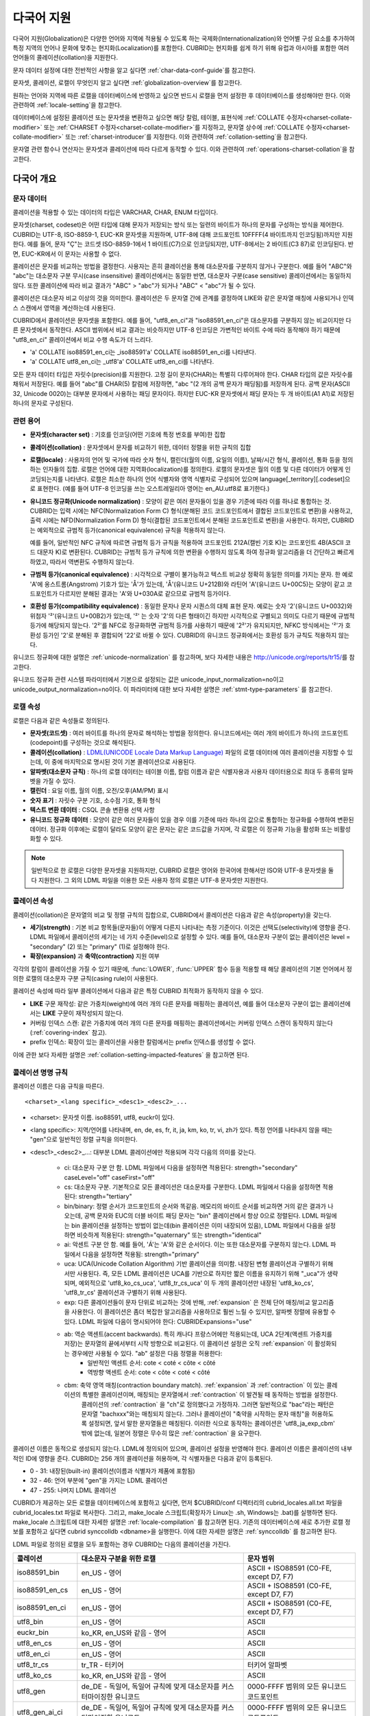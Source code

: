 ***********
다국어 지원
***********

다국어 지원(Globalization)은 다양한 언어와 지역에 적용될 수 있도록 하는 국제화(Internationalization)와 언어별 구성 요소를 추가하여 특정 지역의 언어나 문화에 맞추는 현지화(Localization)를 포함한다. CUBRID는 현지화를 쉽게 하기 위해 유럽과 아시아를 포함한 여러 언어들의 콜레이션(collation)을 지원한다.

문자 데이터 설정에 대한 전반적인 사항을 알고 싶다면 :ref:`char-data-conf-guide`\ 를 참고한다.

문자셋, 콜레이션, 로캘이 무엇인지 알고 싶다면 :ref:`globalization-overview`\ 를 참고한다.

원하는 언어와 지역에 따른 로캘을 데이터베이스에 반영하고 싶으면 반드시 로캘을 먼저 설정한 후 데이터베이스를 생성해야만 한다. 이와 관련하여 :ref:`locale-setting`\ 을 참고한다.

데이터베이스에 설정된 콜레이션 또는 문자셋을 변환하고 싶으면 해당 칼럼, 테이블, 표현식에 :ref:`COLLATE 수정자<charset-collate-modifier>` 또는 :ref:`CHARSET 수정자<charset-collate-modifier>`\ 를 지정하고, 문자열 상수에 :ref:`COLLATE 수정자<charset-collate-modifier>` 또는 :ref:`charset-introducer`\ 를 지정한다. 이와 관련하여 :ref:`collation-setting`\ 을 참고한다.

문자열 관련 함수나 연산자는 문자셋과 콜레이션에 따라 다르게 동작할 수 있다. 이와 관련하여 :ref:`operations-charset-collation`\ 을 참고한다.

.. _globalization-overview:

다국어 개요
===========

문자 데이터
-----------

콜레이션을 적용할 수 있는 데이터의 타입은 VARCHAR, CHAR, ENUM  타입이다. 

문자셋(charset, codeset)은 어떤 타입에 대해 문자가 저장되는 방식 또는 일련의 바이트가 하나의 문자를 구성하는 방식을 제어한다. CUBRID는 UTF-8, ISO-8859-1, EUC-KR 문자셋을 지원하며, UTF-8에 대해 코드포인트 10FFFF(4 바이트까지 인코딩됨)까지만 지원한다. 예를 들어, 문자 "Ç"는 코드셋 ISO-8859-1에서 1 바이트(C7)으로 인코딩되지만, UTF-8에서는 2 바이트(C3 87)로 인코딩된다. 반면, EUC-KR에서 이 문자는 사용할 수 없다.

콜레이션은 문자를 비교하는 방법을 결정한다. 사용자는 흔히 클레이션을 통해 대소문자를 구분하지 않거나 구분한다. 예를 들어 "ABC"와 "abc"는 대소문자 구분 무시(case insensitive) 콜레이션에서는 동일한 반면, 대소문자 구분(case sensitive) 콜레이션에서는 동일하지 않다. 또한 콜레이션에 따라 비교 결과가 "ABC" > "abc"가 되거나 "ABC" < "abc"가 될 수 있다.

콜레이션은 대소문자 비교 이상의 것을 의미한다. 콜레이션은 두 문자열 간에 관계를 결정하여 LIKE와 같은 문자열 매칭에 사용되거나 인덱스 스캔에서 영역을 계산하는데 사용된다.

CUBRID에서 콜레이션은 문자셋을 포함한다. 예를 들어, "utf8_en_ci"과 "iso88591_en_ci"은 대소문자를 구분하지 않는 비교이지만 다른 문자셋에서 동작한다. ASCII 범위에서 비교 결과는 비슷하지만 UTF-8 인코딩은 가변적인 바이트 수에 따라 동작해야 하기 때문에 "utf8_en_ci" 콜레이션에서 비교 수행 속도가 더 느리다. 

* 'a' COLLATE iso88591_en_ci는 _iso88591'a' COLLATE iso88591_en_ci를 나타낸다.
* 'a' COLLATE utf8_en_ci는  _utf8'a' COLLATE utf8_en_ci를 나타낸다.

모든 문자 데이터 타입은 자릿수(precision)를 지원한다. 고정 길이 문자(CHAR)는 특별히 다루어져야 한다. CHAR 타입의 값은 자릿수를 채워서 저장된다. 예를 들어 "abc"를 CHAR(5) 칼럼에 저장하면, "abc "(2 개의 공백 문자가 패딩됨)를 저장하게 된다. 공백 문자(ASCII 32, Unicode 0020)는 대부분 문자에서 사용하는 패딩 문자이다. 하지만 EUC-KR 문자셋에서 패딩 문자는 두 개 바이트(A1 A1)로 저장된 하나의 문자로 구성된다.

관련 용어
---------

*   **문자셋(character set)** : 기호를 인코딩(어떤 기호에 특정 번호를 부여)한 집합

*   **콜레이션(collation)** : 문자셋에서 문자를 비교하기 위한, 데이터 정렬을 위한 규칙의 집합

*   **로캘(locale)** : 사용자의 언어 및 국가에 따라 숫자 형식, 캘린더(월의 이름, 요일의 이름), 날짜/시간 형식, 콜레이션, 통화 등을 정의하는 인자들의 집합. 로캘은 언어에 대한 지역화(localization)를 정의한다. 로캘의 문자셋은 월의 이름 및 다른 데이터가 어떻게 인코딩되는지를 나타낸다. 로캘은 최소한 하나의 언어 식별자와 영역 식별자로 구성되어 있으며 language[_territory][.codeset]으로 표현한다. (예를 들어 UTF-8 인코딩을 쓰는 오스트레일리아 영어는 en_AU.utf8로 표기한다.)

*   **유니코드 정규화(Unicode normalization)** : 모양이 같은 여러 문자들이 있을 경우 기준에 따라 이를 하나로 통합하는 것. CUBRID는 입력 시에는 NFC(Normalization Form C) 형식(분해된 코드 코드포인트에서 결합된 코드포인트로 변환)을 사용하고, 출력 시에는 NFD(Normalization Form D) 형식(결합된 코드포인트에서 분해된 코드포인트로 변환)을 사용한다. 하지만, CUBRID는 예외적으로 규범적 등가(canonical equivalence) 규칙을 적용하지 않는다.

    예를 들어, 일반적인 NFC 규칙에 따르면 규범적 등가 규칙을 적용하여 코드포인트 212A(캘빈 기호 K)는 코드포인트 4B(ASCII 코드 대문자 K)로 변환된다. CUBRID는 규범적 등가 규칙에 의한 변환을 수행하지 않도록 하여 정규화 알고리즘을 더 간단하고 빠르게 하였고, 따라서 역변환도 수행하지 않는다.

*   **규범적 등가(canonical equivalence)** : 시각적으로 구별이 불가능하고 텍스트 비교상 정확히 동일한 의미를 가지는 문자. 한 예로 'A'에 옹스트롬(Angstrom) 기호가 있는 'Å'가 있는데, 'Å'(유니코드 U+212B)와 라틴어 'A'(유니코드 U+00C5)는 모양이 같고 코드포인트가 다르지만 분해된 결과는 'A'와 U+030A로 같으므로 규범적 등가이다.

*   **호환성 등가(compatibility equivalence)** : 동일한 문자나 문자 시퀀스의 대체 표현 문자. 예로는 숫자 '2'(유니코드 U+0032)와 위첨자 '²'(유니코드 U+00B2)가 있는데, '²' 는 숫자 '2'의 다른 형태이긴 하지만 시각적으로 구별되고 의미도 다르기 때문에 규범적 등가에 해당되지 않는다. '2²'를 NFC로 정규화하면 규범적 등가를 사용하기 때문에 '2²'가 유지되지만, NFKC 방식에서는 '²'가 호환성 등가인 '2'로 분해된 후 결합되어 '22'로 바뀔 수 있다. CUBRID의 유니코드 정규화에서는 호환성 등가 규칙도 적용하지 않는다.

유니코드 정규화에 대한 설명은 :ref:`unicode-normalization` 를 참고하며, 보다 자세한 내용은 http://unicode.org/reports/tr15/\를 참고한다.

유니코드 정규화 관련 시스템 파라미터에서 기본으로 설정되는 값은 unicode_input_normalization=no이고 unicode_output_normalization=no이다. 이 파라미터에 대한 보다 자세한 설명은 :ref:`stmt-type-parameters` 를 참고한다.

로캘 속성
---------

로캘은 다음과 같은 속성들로 정의된다.

*   **문자셋(코드셋)** : 여러 바이트를 하나의 문자로 해석하는 방법을 정의한다. 유니코드에서는 여러 개의 바이트가 하나의 코드포인트(codepoint)를 구성하는 것으로 해석된다.

*   **콜레이션(collation)** : `LDML(UNICODE Locale Data Markup Language) <http://www.unicode.org/reports/tr35/>`_ 파일의 로캘 데이터에 여러 콜레이션을 지정할 수 있는데, 이 중에 마지막으로 명시된 것이 기본 콜레이션으로 사용된다.

*   **알파벳(대소문자 규칙)** : 하나의 로캘 데이터는 테이블 이름, 칼럼 이름과 같은 식별자용과 사용자 데이터용으로 최대 두 종류의 알파벳을 가질 수 있다.

*   **캘린더** : 요일 이름, 월의 이름, 오전/오후(AM/PM) 표시

*   **숫자 표기** : 자릿수 구분 기호, 소수점 기호, 통화 형식

*   **텍스트 변환 데이터** : CSQL 콘솔 변환용 선택 사항

*   **유니코드 정규화 데이터** : 모양이 같은 여러 문자들이 있을 경우 이를 기준에 따라 하나의 값으로 통합하는 정규화를 수행하여 변환된 데이터. 정규화 이후에는 로캘이 달라도 모양이 같은 문자는 같은 코드값을 가지며, 각 로캘은 이 정규화 기능을 활성화 또는 비활성화할 수 있다.

.. note::

    일반적으로 한 로캘은 다양한 문자셋을 지원하지만, CUBRID 로캘은 영어와 한국어에 한해서만 ISO와 UTF-8 문자셋을 둘 다 지원한다. 그 외의 LDML 파일을 이용한 모든 사용자 정의 로캘은 UTF-8 문자셋만 지원한다.

.. _collation-properties:

콜레이션 속성
-------------

콜레이션(collation)은 문자열의 비교 및 정렬 규칙의 집합으로, CUBRID에서 콜레이션은 다음과 같은 속성(property)을 갖는다.

*   **세기(strength)** : 기본 비교 항목들(문자들)이 어떻게 다른지 나타내는 측정 기준이다. 이것은 선택도(selectivity)에 영향을 준다. LDML 파일에서 콜레이션의 세기는 네 가지 수준(level)으로 설정할 수 있다. 예를 들어, 대소문자 구분이 없는 콜레이션은 level = "secondary" (2) 또는 "primary" (1)로 설정해야 한다.

*   **확장(expansion)** 과 **축약(contraction)** 지원 여부

각각의 칼럼이 콜레이션을 가질 수 있기 때문에, :func:`LOWER`, :func:`UPPER` 함수 등을 적용할 때 해당 콜레이션의 기본 언어에서 정의한 로캘의 대소문자 구분 규칙(casing rule)이 사용된다.

콜레이션 속성에 따라 일부 콜레이션에서 다음과 같은 특정 CUBRID 최적화가 동작하지 않을 수 있다.

*   **LIKE** 구문 재작성: 같은 가중치(weight)에 여러 개의 다른 문자를 매핑하는 콜레이션, 예를 들어 대소문자 구분이 없는 콜레이션에서는 **LIKE** 구문이 재작성되지 않는다.

*   커버링 인덱스 스캔: 같은 가중치에 여러 개의 다른 문자를 매핑하는 콜레이션에서는 커버링 인덱스 스캔이 동작하지 않는다(:ref:`covering-index` 참고).

*   prefix 인덱스: 확장이 있는 콜레이션을 사용한 칼럼에서는 prefix 인덱스를 생성할 수 없다.

이에 관한 보다 자세한 설명은 :ref:`collation-setting-impacted-features` 을 참고하면 된다.


콜레이션 명명 규칙
------------------

콜레이션 이름은 다음 규칙을 따른다. ::

    <charset>_<lang specific>_<desc1>_<desc2>_...
    
* <charset>: 문자셋 이름. iso88591, utf8, euckr이 있다.
* <lang specific>: 지역/언어를 나타내며, en, de, es, fr, it, ja, km, ko, tr, vi, zh가 있다. 특정 언어를 나타내지 않을 때는 "gen"으로 일반적인 정렬 규칙을 의미한다.
* <desc1>_<desc2>_...: 대부분 LDML 콜레이션에만 적용되며 각각 다음의 의미를 갖는다.

    * ci: 대소문자 구분 안 함. LDML 파일에서 다음을 설정하면 적용된다: strength="secondary" caseLevel="off" caseFirst="off"
    
    * cs: 대소문자 구분. 기본적으로 모든 콜레이션은 대소문자를 구분한다. LDML 파일에서 다음을 설정하면 적용된다: strength="tertiary"
    
    * bin/binary: 정렬 순서가 코드포인트의 순서와 똑같음. 메모리의 바이트 순서를 비교하면 거의 같은 결과가 나오는데, 공백 문자와 EUC의 더블 바이트 패딩 문자는 "bin" 콜레이션에서 항상 0으로 정렬된다. LDML 파일에는 bin 콜레이션을 설정하는 방법이 없는데(bin 콜레이션은 이미 내장되어 있음), LDML 파일에서 다음을 설정하면 비슷하게 적용된다: strength="quaternary" 또는 strength="identical"
    
    * ai: 악센트 구분 안 함. 예를 들어,  'Á'는 'A'와 같은 순서이다. 이는 또한 대소문자를 구분하지 않는다. LDML 파일에서 다음을 설정하면 적용됨: strength="primary"
    
    * uca:  UCA(Unicode Collation Algorithm) 기반 콜레이션을 의미함. 내장된 변형 콜레이션과 구별하기 위해서만 사용된다. 즉, 모든 LDML 콜레이션은 UCA를 기반으로 하지만 짧은 이름을 유지하기 위해 "_uca"가 생략되며, 예외적으로 'utf8_ko_cs_uca', 'utf8_tr_cs_uca' 이 두 개의 콜레이션만 내장된 'utf8_ko_cs', 'utf8_tr_cs' 콜레이션과 구별하기 위해 사용된다.
    
    * exp: 다른 콜레이션들이 문자 단위로 비교하는 것에 반해, :ref:`expansion` 은 전체 단어 매칭/비교 알고리즘을 사용한다. 이 콜레이션은 좀더 복잡한 알고리즘을 사용하므로 훨씬 느릴 수 있지만, 알파벳 정렬에 유용할 수 있다. LDML 파일에 다음이 명시되어야 한다: CUBRIDExpansions="use"
    
    * ab:  역순 액센트(accent backwards). 특히 캐나다 프랑스어에만 적용되는데, UCA 2단계(액센트 가중치를 저장)는 문자열의 끝에서부터 시작 방향으로 비교된다. 이 콜레이션 설정은 오직 :ref:`expansion` 이 활성화되는 경우에만 사용될 수 있다. "ab" 설정은 다음 정렬을 허용한다: 
        * 일반적인 액센트 순서: cote < coté < côte < côté 
        * 역방향 액센트 순서: cote < côte < coté < côté
    
    * cbm: 축약 영역 매칭(contraction boundary match). :ref:`expansion` 과 :ref:`contraction` 이 있는 콜레이션의 특별한 콜레이션이며, 매칭되는 문자열에서 :ref:`contraction` 이 발견될 때 동작하는 방법을 설정한다.
        콜레이션의 :ref:`contraction` 을 "ch"로 정의했다고 가정하자. 그러면 일반적으로 "bac"라는 패턴은 문자열 "bachxxx"와는 매칭되지 않는다. 그러나 콜레이션이 "축약을 시작하는 문자 매칭"을 허용하도록 설정되면, 앞서 말한 문자열들은 매칭된다. 이러한 식으로 동작하는 콜레이션은 'utf8_ja_exp_cbm' 밖에 없는데, 일본어 정렬은 무수히 많은 :ref:`contraction` 을 요구한다.

콜레이션 이름은 동적으로 생성되지 않는다. LDML에 정의되어 있으며, 콜레이션 설정을 반영해야 한다. 콜레이션 이름은 콜레이션의 내부적인 ID에 영향을 준다. CUBRID는 256 개의 콜레이션을 허용하며, 각 식별자들은 다음과 같이 등록된다.

* 0 - 31: 내장된(built-in) 콜레이션(이름과 식별자가 제품에 포함됨)
* 32 - 46: 언어 부분에 "gen"을 가지는 LDML 콜레이션
* 47 - 255: 나머지 LDML 콜레이션

CUBRID가 제공하는 모든 로캘을 데이터베이스에 포함하고 싶다면, 먼저 $CUBRID/conf 디렉터리의 cubrid_locales.all.txt 파일을 cubrid_locales.txt 파일로 복사한다. 그리고, make_locale 스크립트(확장자가 Linux는 .sh, Windows는 .bat)를 실행하면 된다. make_locale 스크립트에 대한 자세한 설명은 :ref:`locale-compilation` 를 참고하면 된다.
기존의 데이터베이스에 새로 추가한 로캘 정보를 포함하고 싶다면 cubrid synccolldb <dbname>을 실행한다. 이에 대한 자세한 설명은 :ref:`synccolldb` 를 참고하면 된다.

LDML 파일로 정의된 로캘을 모두 포함하는 경우 CUBRID는 다음의 콜레이션을 가진다.

+-------------------+-----------------------------------------------------------------------+-------------------------------------------+
| 콜레이션          | 대소문자 구분을 위한 로캘                                             | 문자 범위                                 |
+===================+=======================================================================+===========================================+
| iso88591_bin      | en_US - 영어                                                          | ASCII + ISO88591 (C0-FE, except D7, F7)   |
+-------------------+-----------------------------------------------------------------------+-------------------------------------------+
| iso88591_en_cs    | en_US - 영어                                                          | ASCII + ISO88591 (C0-FE, except D7, F7)   |
+-------------------+-----------------------------------------------------------------------+-------------------------------------------+
| iso88591_en_ci    | en_US - 영어                                                          | ASCII + ISO88591 (C0-FE, except D7, F7)   |
+-------------------+-----------------------------------------------------------------------+-------------------------------------------+
| utf8_bin          | en_US - 영어                                                          | ASCII                                     |
+-------------------+-----------------------------------------------------------------------+-------------------------------------------+
| euckr_bin         | ko_KR, en_US와 같음 - 영어                                            | ASCII                                     |
+-------------------+-----------------------------------------------------------------------+-------------------------------------------+
| utf8_en_cs        | en_US - 영어                                                          | ASCII                                     |
+-------------------+-----------------------------------------------------------------------+-------------------------------------------+
| utf8_en_ci        | en_US - 영어                                                          | ASCII                                     |
+-------------------+-----------------------------------------------------------------------+-------------------------------------------+
| utf8_tr_cs        | tr_TR - 터키어                                                        | 터키어 알파벳                             |
+-------------------+-----------------------------------------------------------------------+-------------------------------------------+
| utf8_ko_cs        | ko_KR, en_US와 같음 - 영어                                            | ASCII                                     |
+-------------------+-----------------------------------------------------------------------+-------------------------------------------+
| utf8_gen          | de_DE - 독일어, 독일어 규칙에 맞게 대소문자를 커스터마이징한 유니코드 | 0000-FFFF 범위의 모든 유니코드 코드포인트 |
+-------------------+-----------------------------------------------------------------------+-------------------------------------------+
| utf8_gen_ai_ci    | de_DE - 독일어, 독일어 규칙에 맞게 대소문자를 커스터마이징한 유니코드 | 0000-FFFF 범위의 모든 유니코드 코드포인트 |
+-------------------+-----------------------------------------------------------------------+-------------------------------------------+
| utf8_gen_ci       | de_DE - 독일어, 독일어 규칙에 맞게 대소문자를 커스터마이징한 유니코드 | 0000-FFFF 범위의 모든 유니코드 코드포인트 |
+-------------------+-----------------------------------------------------------------------+-------------------------------------------+
| utf8_de_exp_ai_ci | de_DE - 독일어, 독일어 규칙에 맞게 대소문자를 커스터마이징한 유니코드 | 0000-FFFF 범위의 모든 유니코드 코드포인트 |
+-------------------+-----------------------------------------------------------------------+-------------------------------------------+
| utf8_de_exp       | de_DE - 독일어, 독일어 규칙에 맞게 대소문자를 커스터마이징한 유니코드 | 0000-FFFF 범위의 모든 유니코드 코드포인트 |
+-------------------+-----------------------------------------------------------------------+-------------------------------------------+
| utf8_es_cs        | es_ES - 스페인어, 일반적인 유니코드 대소문자 규칙과 동일              | 0000-FFFF 범위의 모든 유니코드 코드포인트 |
+-------------------+-----------------------------------------------------------------------+-------------------------------------------+
| utf8_fr_exp_ab    | fr_FR - 프랑스어, 일반적인 유니코드 대소문자 규칙과 동일              | 0000-FFFF 범위의 모든 유니코드 코드포인트 |
+-------------------+-----------------------------------------------------------------------+-------------------------------------------+
| utf8_ja_exp       | ja_JP - 일본어, 일반적인 유니코드 대소문자 규칙과 동일                | 0000-FFFF 범위의 모든 유니코드 코드포인트 |
+-------------------+-----------------------------------------------------------------------+-------------------------------------------+
| utf8_ja_exp_cbm   | ja_JP - 일본어, 일반적인 유니코드 대소문자 규칙과 동일                | 0000-FFFF 범위의 모든 유니코드 코드포인트 |
+-------------------+-----------------------------------------------------------------------+-------------------------------------------+
| utf8_km_exp       | km_KH - 캄보디아어, 일반적인 유니코드 대소문자 규칙과 동일            | 0000-FFFF 범위의 모든 유니코드 코드포인트 |
+-------------------+-----------------------------------------------------------------------+-------------------------------------------+
| utf8_ko_cs_uca    | ko_KR - 한국어, 일반적인 유니코드 대소문자 규칙과 동일                | 0000-FFFF 범위의 모든 유니코드 코드포인트 |
+-------------------+-----------------------------------------------------------------------+-------------------------------------------+
| utf8_tr_cs_uca    | tr_TR - 터키어, 터키어 규칙에 맞게 대소문자를 커스터마이징한 유니코드 | 0000-FFFF 범위의 모든 유니코드 코드포인트 |
+-------------------+-----------------------------------------------------------------------+-------------------------------------------+
| utf8_vi_cs        | vi_VN - 베트남어, 일반적인 유니코드 대소문자 규칙과 동일              | 0000-FFFF 범위의 모든 유니코드 코드포인트 |
+-------------------+-----------------------------------------------------------------------+-------------------------------------------+

위에서 iso88591_bin, iso88591_en_cs, iso88591_en_ci, utf8_bin, euckr_bin, utf8_en_cs, utf8_en_ci, utf8_tr_cs, utf8_ko_cs와 같은 9 개의 콜레이션은 CUBRID에 기본적으로  내장되어 있다.

로캘 저장 위치
--------------

CUBRID는 로캘 설정을 위해 여러 디렉터리와 파일들을 사용한다.

*   **$CUBRID/conf/cubrid_locales.txt** 파일: 사용할 로캘 리스트를 포함하는 초기 설정 파일

*   **$CUBRID/conf/cubrid_locales.all.txt** 파일: **cubrid_locales.txt** 와 같은 구조를 갖는 초기 설정 파일의 템플릿. 사용자가 직접 정의하지 않아도 되는 CUBRID가 현재 지원하는 CUBRID 로캘 버전의 전체 리스트를 포함한다.

*   **$CUBRID/locales/data** 디렉터리: 로캘 데이터를 생성하는데 필요한 파일들을 포함한다.

*   **$CUBRID/locales/loclib** 디렉터리: 로캘 데이터를 포함하는 공유 라이브러리 생성을 위한 C 언어로 작성된 **locale_lib_common.h** 헤더 파일과 빌드를 위한 makefile을 포함한다.

*   **$CUBRID/locales/data/ducet.txt** 파일: 코드포인트, 축약과 확장 등과 같은 기본적인 범용 콜레이션 정보와 이들의 가중치 값을 표현하는 파일로, 이 정보들은 유니코드 콘소시엄에 의해 제정된 표준을 따른다. 자세한 사항은 http://unicode.org/reports/tr10/#Default_Unicode_Collation_Element_Table 을 참고한다.

*   **$CUBRID/locales/data/unicodedata.txt** 파일: 대소문자 구별, 분해, 정규화 등 각각의 유니코드 코드 포인트를 포함하는 파일로, CUBRID는 대소문자 구분 규칙을 결정하기 위해 이 파일을 사용한다. 더 많은 정보는  http://www.ksu.ru/eng/departments/ktk/test/perl/lib/unicode/UCDFF301.html 을 참고한다.

*   **$CUBRID/locales/data/ldml** 디렉터리: cubrid_<*locale_name*>.xml 형식의 이름을 지니는 XML 파일들을 포함한다. 각각의 XML 파일은 해당 언어에 대한 로캘 정보를 표현한다.

*   **$CUBRID/locales/data/codepages** 디렉터리: 한 바이트 코드 페이지들을 위한 코드 페이지 콘솔 변환용 파일들(8859-1.txt, 8859-15.txt, 8859-9.txt)과 멀티 바이트 코드 페이지를 위한 코드 페이지 콘솔 변환용 파일들(CP1258.txt, CP923.txt, CP936.txt, CP949.txt)을 포함한다.

*   **$CUBRID/bin/make_locale.sh** 파일 또는 **%CUBRID%\\bin\\make_locale.bat** 파일(Windows): 로캘 데이터를 표현하는 공유 라이브러리를 생성하기 위해 사용되는 스크립트 파일이다.

*   **$CUBRID/lib** 디렉터리: 로캘 데이터를 표현하는 공유 라이브러리 파일이 저장된다.

.. _locale-setting:

로캘 설정
=========

.. _locale-selection:

1단계: 로캘 선택
----------------

사용하려는 로캘을 **$CUBRID/conf/cubrid_locales.txt** 에 지정한다. 모두 선택하거나 부분만 선택할 수 있다.

CUBRID가 현재 지원하는 로캘은 en_US, de_DE, es_ES, fr_FR, it_IT, ja_JP, km_KH, ko_KR, tr_TR, vi_VN, zh_CN이며, 이 목록은 **$CUBRID/conf/cubrid_locales.all.txt** 에 작성되어 있다.

각 로캘 이름 및 언어, 사용 국가는 다음 표와 같다.

+------------+----------------------+
| 로캘 이름  | 언어 - 사용 국가     |
+============+======================+
| en_US      | 영어 - 미국          |
+------------+----------------------+
| de_DE      | 독일어 - 독일        |
+------------+----------------------+
| es_ES      | 스페인어 - 스페인    |
+------------+----------------------+
| fr_FR      | 프랑스어 - 프랑스    |
+------------+----------------------+
| it_IT      | 이태리어 - 이탈리아  |
+------------+----------------------+
| ja_JP      | 일본어 - 일본        |
+------------+----------------------+
| km_KH      | 크메르어 - 캄보디아  |
+------------+----------------------+
| ko_KR      | 한국어 - 대한민국    |
+------------+----------------------+
| tr_TR      | 터키어 - 터키        |
+------------+----------------------+
| vi_VN      | 베트남어 - 베트남    |
+------------+----------------------+
| zh_CN      | 중국어 - 중국        |
+------------+----------------------+

.. note::

    지원하는 로캘들을 위한 LDML 파일들은 cubrid_<*locale_name*>.xml 파일로 명명되며, **$CUBRID/locales/data/ldml** 폴더에 저장된다. 지원하려는 로캘에 해당하는 LDML 파일이 **$CUBRID/locales/data/ldml** 디렉터리에 존재해야 한다. **cubrid_locales.txt** 에 로캘이 지정되지 않거나 cubrid_<*locale_name*>.xml 파일이 존재하지 않으면 해당 로캘을 사용할 수 없다.

    로캘 라이브러리들은 **$CUBRID/conf/cubrid_locales.txt** 설정 파일에 의해 생성되는데, 이 파일은 원하는 로캘들의 언어 코드들을 포함하고 있다. 사용자가 정의하는 모든 로캘들은 UTF-8 문자셋으로만 생성된다. 또한 이 파일을 통해서 각 로캘 LDML 파일에 대한 파일 경로와 라이브러리들을 선택적으로 설정할 수 있다. ::

        <lang_name>  <LDML file>                                        <lib file>
        ko_KR        /home/CUBRID/locales/data/ldml/cubrid_ko_KR.xml    /home/CUBRID/lib/libcubrid_ko_KR.so

    기본적으로 LDML 파일은 **$CUBRID/locales/data/ldml** 디렉터리에, 로캘 라이브러리들은 **$CUBRID/lib** 디렉터리에 존재한다. 이와 같이 LDML 파일과 로캘 라이브러리가 기본 위치에 존재한다면 <*lang_name*>만 작성해도 된다. LDML을 위한 파일 이름 형식은 cubrid_<*lang_name*>.ldml 이다. 라이브러리에 대한 파일 이름 형식은 Linux에서는 libcubrid_<*lang_name*>.so, Windows에서는 libcubrid_<*lang_name*>.dll 이다.

.. _locale-compilation:

2단계: 로캘 컴파일하기
----------------------

1단계에서 설명한 요구사항들이 충족되었다면 로캘 데이터를 컴파일할 수 있다. 

CUBRID에 내장된 로캘을 사용한다면 사용자 로캘 라이브러리를 컴파일하지 않고 사용할 수 있으므로 2단계를 생략할 수 있으나, 내장된 로캘과 라이브러리 로캘에는 차이가 있다.
이와 관련하여 :ref:`내장된 로캘과 라이브러리 로캘 <built-in-locale-limit>` 을 참고한다.

로캘 데이터를 컴파일하려면 **make_locale** 스크립트(파일의 확장자는 Linux에선 **.sh**, Windows에선 **.bat**)를 사용한다. 이 스크립트는 **$CUBRID/bin** 디렉터리에 위치하며, 이 경로가 **$PATH** 환경 변수에 포함되어야 한다. 여기서 **$CUBRID**, **$PATH** 는 Linux의 환경 변수이며, Windows에서는 **%CUBRID%**, **%PATH%** 이다.

사용법은 **make_locale.sh** **-h** (Windows는 **make_locale /h** 이며, Visual C++ 2005, 2008 또는 2010 중 하나가 설치되어 있어야 한다.) 명령을 실행하면 출력되며, 사용 구문은 다음과 같다. ::

    make_locale.sh [options] [locale]
     
    options ::= [-t 32 | 64 ] [-m debug | release]
    locale ::= [de_DE | es_ES | fr_FR | it_IT | ja_JP | km_KH | ko_KR | tr_TR | vi_VN | zh_CN]

*   *options*

    *   **-t** : 32비트 또는 64비트 중 하나를 선택한다(기본값: **32**).
    *   **-m** : **release** 또는 **debug** 중 하나를 선택한다. 일반적인 사용을 위해서는 **release를** 선택한다(기본값 : **release**). **debug** 모드는 로캘 라이브러리를 직접 작성하려는 개발자를 위해 제공한다.

*   *locale* : 빌드할 라이브러리의 로캘 이름. *locale* 이 주어지지 않으면, 설정한 모든 로캘의 데이터를 포함하도록 빌드된다. 이 경우 **$CUBRID/lib** 디렉터리에 **libcubrid_all_locales.so** (Windows의 경우 **.dll**)라는 이름으로 라이브러리 파일이 저장된다.

여러 로캘에 대해서 사용자 정의 로캘 공유 라이브러리를 만들려면 다음 두 가지 방법 중 하나를 사용할 수 있다.

* 모든 로캘을 포함하는 하나의 라이브러리 생성: 다음과 같이 옵션을 지정하지 않고 실행한다. ::

    make_locale.sh                         # Build and pack all locales (32/release)

* 하나의 로캘만을 포함하는 라이브러리를 여러 개 반복하여 생성: 다음과 같이 하나의 언어를 지정한다. ::

    make_locale.sh -t 64 -m release ko_KR

이와 같은 두 가지 방법 중에서 첫 번째 방법을 사용하는 것을 권장한다. 공유 라이브러리를 생성하면 로캘들 간에 공유될 수 있는 데이터들이 중복되지 않기 때문에 메모리 사용량을 줄일 수 있다. 첫 번째 방식으로 지원하는 모든 로캘을 포함하도록 생성하면 약 15MB 정도 크기의 라이브러리가 생성되며, 두 번째 방식으로 생성할 경우에는 언어에 따라서 1MB에서 5MB 이상의 크기의 라이브러리가 생성된다. 또한 첫 번째 방식에서는 두 번째 방식을 사용했을 때에 서버 재시작 시점 등에 발생되는 런타임 오버헤드가 없기 때문에 런타임에도 유리하다.

.. warning:: **제약 사항 및 규칙**
    
    *   일단 로캘 라이브러리가 생성된 후에는 **$CUBRID/conf/cubrid_locales.txt** 파일을 변경하면 안 된다. 다시 말해서, 이 파일에서 명시된 언어들의 순서를 포함하여 어떤 내용도 변경해서는 안 된다. 로캘이 컴파일되고 나면, 일반 콜레이션(generic collation)은 기본 로캘로 **cubrid_locales.txt**\에 존재하는 첫번째 로캘을 사용한다. 따라서 순서를 바꾸면 해당 콜레이션(utf8_gen_*)에 대한 대소문자 변환 결과가 달라질 수 있다.
    *   **$CUBRID/locales/data/*.txt** 파일들은 변경되어서는 안 된다.
    
.. note:: make_locale.sh(.bat) 스크립트 수행 절차

    make_locale.sh(.bat) 스크립트는 다음과 같은 작업을 수행한다.
    
    #.   **$CUBRID/locales/data/ducet.txt**, **$CUBRID/locales/data/unicodedata.txt**, **$CUBRID/locales/data/codepages/*.txt** 와 같이 이미 설치된 공통 파일과 해당 언어의 **.ldml** 파일을 읽는다.
    #.   원본(raw) 데이터를 처리한 후 **$CUBRID/locales/loclib/locale.c** 임시 파일에 로캘 데이터를 포함하는 C 상수 값과 배열을 작성한다.
    #.   **.so** (**.dll**) 파일을 빌드하기 위해 임시 파일인 **locale.c** 파일이 플랫폼 컴파일러에 전달된다. 이 단계는 장비가 C/C++ 컴파일러 및 링커를 가지고 있다고 가정한다. 현재 Windows 버전에서는 MS Visual Studio가, Linux 버전에서는 gcc 컴파일러가 사용된다.
    #.   임시 파일이 삭제된다.

3단계: 특정 로캘을 사용하기 위해 CUBRID 설정하기
------------------------------------------------

여러 로캘을 정의할 수 있지만, **CUBRID_CHARSET** 환경 변수를 통해 오직 하나의 로캘을 기본 로캘로 지정할 수 있다. 언어에 따른 기본 캘린더(요일, 월, 오전/오후 표기 형식) 설정은 **intl_date_lang** 시스템 파라미터로 설정할 수 있다.

*   **CUBRID_CHARSET** 환경 변수의 값은 <*locale_name*>[**.utf8** | **.iso88591**]과 같이 설정한다. (예: tr_TR.utf8, en_US.iso88591, ko_KR.utf8)

*   **intl_date_lang** 시스템 파라미터의 값은 <*locale_name*>과 같이 설정한다. <*locale_name*>으로 사용할 수 있는 값은 :ref:`locale-selection` 을 참고한다.

**CUBRID_CHARSET** 환경 변수는 제품 설치 초기에 en_US(문자셋은 ISO-8859-1)로 설정되어 있다.

.. note:: **월, 요일, 오전/오후 표기 및 숫자 형식 설정**

    날짜/시간을 입출력하는 함수에서 각 로캘 이름에 따라 입출력하는 월, 요일, 오전/오후 표기 방법을 **intl_date_lang** 시스템 파라미터로 설정할 수 있다. 또한 문자열을 숫자로 또는 숫자를 문자열로 변환하는 함수에서 각 로캘에 따라 입출력하는 숫자의 문자열 형식은 **intl_number_lang** 시스템 파라미터로 설정할 수 있다.

.. _built-in-locale-limit:

내장된 로캘과 라이브러리 로캘
^^^^^^^^^^^^^^^^^^^^^^^^^^^^^

CUBRID에 내장된 로캘에 대해서는 사용자 로캘 라이브러리를 컴파일하지 않고 사용할 수 있으므로 2단계를 생략할 수 있으나, 내장된 로캘과 라이브러리 로캘에는 다음과 같은 차이가 있다.

*   내장된(built-in) 로캘(과 콜레이션)은 유니코드 데이터를 인식하지 못한다. 예를 들어, 내장된 로캘은 (Á, á) 간 대소문자 변환이 불가능하다. 반면 LDML 로캘(컴파일된 로캘)은 유니코드 코드포인트에 대한 데이터를 65535개까지 지원한다.
*   내장된 콜레이션은 ASCII 범위만 다루거나, utf8_tr_cs의 경우 ASCII와 터키어(turkish) 알파벳 글자만 다룬다. 따라서 내장된 UTF-8 로캘은 유니코드와 호환되지 않는 반면, LDML 로캘(컴파일된 로캘)은 유니코드와 호환된다.

**CUBRID_CHARSET** 환경 변수로 설정할 수 있는 내장 로캘은 다음과 같다.

*   en_US.iso88591
*   en_US.utf8
*   ko_KR.utf8
*   ko_KR.euckr
*   ko_KR.iso88591: 월, 요일 표시 방법은 로마자 표기를 따른다(romanized).
*   tr_TR.utf8
*   tr_TR.iso88591: 월, 요일 표시 방법은 로마자 표기를 따른다(romanized).

만약 **CUBRID_CHARSET** 설정 시 문자셋(charset)이 명시되지 않으면 위 순서에서 앞에 있는 로캘의 문자셋으로 결정된다. 예를 들어, **CUBRID_CHARSET** 이 ko_KR로 설정되면 위의 목록에서 ko_KR 중 가장 먼저 나타나는 로캘인 ko_KR.utf8을 지정한 것과 같다. 위의 내장된 로캘을 제외한 나머지 언어의 로캘은 뒤에 반드시 **.utf8** 을 붙여야 한다. 예를 들어, 독일어의 경우 **CUBRID_CHARSET** 을 de_DE.utf8로 지정한다.

ko_KR.iso88591과 tr_TR.iso88591에서 월과 요일을 나타낼 때에는 로마자 표기를 따른다. 예를 들어, 한국어 "일요일"(영어로 Sunday)의 로마자 표기는 "Iryoil"이다. 이것은 ISO-8859-1 문자만 제공하기 위해서 요구되는 사항이다. 이에 관한 자세한 설명은 :ref:`romanized-names` 를 참고하면 된다.

.. _romanized-names:

ISO-8859-1 문자셋에서 한국어와 터키어의 월, 요일
^^^^^^^^^^^^^^^^^^^^^^^^^^^^^^^^^^^^^^^^^^^^^^^^

문자셋이 UTF-8인 한국어나 터키어 또는 문자셋이 EUC-KR인 한국어에서 월, 요일, 오전/오후 표시는 각 국가에 맞게 인코딩된다. 그러나, ISO-8859-1 문자셋에서 한국어와 터키어의 월, 요일, 오전/오후 표시를 원래의 인코딩으로 사용하면 복잡한 표현식이 사용되는 경우 서버 프로세스에서 예기치 않은 행동이 발생할 수 있기 때문에, 로마자 표기(romanized)로 출력한다. CUBRID의 기본 문자셋은 ISO-8859-1이며, 한국어와 터키어의 경우 이 문자셋을 사용할 수 있다. 한국어와 터키어에서 각 요일, 월, 오전/오후는 로마자로 다음과 같이 출력한다.

**요일**

+---------------------+----------------------------+----------------------------+
| 긴 / 짧은 형식      | 한국어 긴 / 짧은 형식      | 터키어 긴 / 짧은 형식      |
+=====================+============================+============================+
| Sunday / Sun        | Iryoil / Il                | Pazar / Pz                 |
+---------------------+----------------------------+----------------------------+
| Monday / Mon        | Woryoil / Wol              | Pazartesi / Pt             |
+---------------------+----------------------------+----------------------------+
| Tuesday / Tue       | Hwayoil / Hwa              | Sali / Sa                  |
+---------------------+----------------------------+----------------------------+
| Wednesday / Wed     | Suyoil / Su                | Carsamba / Ca              |
+---------------------+----------------------------+----------------------------+
| Thursday / Thu      | Mogyoil / Mok              | Persembe / Pe              |
+---------------------+----------------------------+----------------------------+
| Friday / Fri        | Geumyoil / Geum            | Cuma / Cu                  |
+---------------------+----------------------------+----------------------------+
| Saturday / Sat      | Toyoil / To                | Cumartesi / Ct             |
+---------------------+----------------------------+----------------------------+

**월**

+---------------------+---------+-----------------------+
| 긴 / 짧은 형식      | 한국어  | 터키어 긴 / 짧은 형식 |
+=====================+=========+=======================+
| January / Jan       | 1wol    | Ocak / Ock            |
+---------------------+---------+-----------------------+
| February / Feb      | 2wol    | Subat / Sbt           |
+---------------------+---------+-----------------------+
| March / Mar         | 3wol    | Mart / Mrt            |
+---------------------+---------+-----------------------+
| April / Apr         | 4wol    | Nisan / Nsn           |
+---------------------+---------+-----------------------+
| May / May           | 5wol    | Mayis / Mys           |
+---------------------+---------+-----------------------+
| June / Jun          | 6wol    | Haziran / Hzr         |
+---------------------+---------+-----------------------+
| July / Jul          | 7wol    | Temmuz / Tmz          |
+---------------------+---------+-----------------------+
| August / Aug        | 8wol    | Agustos / Ags         |
+---------------------+---------+-----------------------+
| September / Sep     | 9wol    | Eylul / Eyl           |
+---------------------+---------+-----------------------+
| October / Oct       | 10wol   | Ekim / Ekm            |
+---------------------+---------+-----------------------+
| November / Nov      | 11wol   | Kasim / Ksm           |
+---------------------+---------+-----------------------+
| December / Dec      | 12wol   | Aralik / Arl          |
+---------------------+---------+-----------------------+

**오전/오후**

+-----------+---------+---------+
| 오전/오후 | 한국어  | 터키어  |
+===========+=========+=========+
| AM        | ojeon   | AM      |
+-----------+---------+---------+
| PM        | ohu     | PM      |
+-----------+---------+---------+


4단계: 선택한 로캘 설정으로 데이터베이스 생성하기
-------------------------------------------------

**CUBRID_CHARSET** 환경 변수를 설정하면 새로운 데이터베이스를 생성할 수 있다. **cubrid createdb** <*db_name*>을 실행하면, 해당 언어와 문자셋을 사용하는 데이터베이스가 생성된다. 일단 데이터베이스가 생성되면 해당 데이터베이스에 부여된 로캘 설정은 바꿀 수 없다. 문자셋과 로캘 이름은 **db_root** 라는 시스템 카탈로그 테이블에 저장되며, 생성 시점의 설정과 다른 설정을 사용하여 데이터베이스를 구동할 수 없다.

5단계(선택 사항): 로캘 파일의 수동 검증
---------------------------------------

로캘 라이브러리의 내용들을 **dumplocale** 유틸리티를 이용해서 사람이 읽을 수 있는 형태로 출력할 수 있다. 사용법은 **cubrid dumplocale -h** 로 출력할 수 있다. ::

    cubrid dumplocale [options] [language-string]
     
    options ::= -i|--input-file <shared_lib>
                -d|--calendar
                -n|--numeric
                {-a |--alphabet=}{l|lower|u|upper|both}
                -c|--codepoint-order
                -w|--weight-order
                {-s|--start-value} <starting_codepoint>
                {-e|--end-value} <ending_codepoint> 
                -k 
                -z
    
    language-string ::= de_DE | es_ES | fr_FR | it_IT | ja_JP | km_KH | ko_KR | tr_TR | vi_VN | zh_CN


* **dumplocale**: 로캘 라이브러리에 설정된 내용을 텍스트로 출력하는 명령이다. 
* *language-string*: de_DE, es_ES, fr_FR, it_IT, ja_JP, km_KH, ko_KR, tr_TR, vi_VN, zh_CN 중 하나의 값. 로캘 공유 라이브러리를 덤프할 로캘 언어를 지정한다. *language-string* 이 생략되면 **cubrid_locales.txt** 파일에 명시된 모든 언어가 주어진다.

다음은 **cubrid dumplocale** 에 대한 [options]이다.

.. program:: dumplocale

.. option:: -i, --input-file=FILE

    로캘 공유 라이브러리 파일 이름을 지정하며, 경로를 포함한다.

.. option:: -d, --calendar

     캘린더와 날짜/시간 정보를 추가로 덤프한다.

.. option:: -n, --numeric 

    숫자 정보를 덤프한다.

.. option:: -a, --alphabet=l | lower | u | upper | both

    알파벳과 대소문자 구분 정보를 덤프한다.

.. option:: --identifier-alphabet=l | lower | u | upper

    식별자에 대한 알파벳과 대소문자 구분 정보를 추가로 덤프한다.

.. option:: -c, --codepoint-order

    코드포인트 값을 기반으로 정렬한 콜레이션 정보를 추가로 덤프한다. 출력되는 정보는 cp, char, weight, next-cp, char, weight이다.

.. option:: -w, --weight-order

    가중치 값을 기반으로 정렬한 콜레이션 정보를 추가로 덤프한다. 출력되는 정보는 weight, cp, char이다.

.. option:: -s, --start-value=CODEPOINT

    덤프 범위의 시작을 지정한다. **-a** , **--identifier-alphabet** , **-c**, **-w** 옵션들에 대한 시작 코드포인트이며, 기본값은 0이다.

.. option:: -e, --end-value=CODEPOINT

    덤프 범위의 끝을 지정한다. **-a**, **--identifier-alphabet**, **-c**, **-w** 옵션들에 대한 끝 코드포인트이며, 기본값은 로캘 공유 라이브러리에서 읽은 최대값이다.

.. option:: -k, --console-conversion

    콘솔 변환 데이터를 추가로 덤프한다.

.. option:: -z, --normalization

    정규화 데이터를 추가로 덤프한다.

다음은 캘린더 정보, 숫자 표기 정보, 알파벳 및 대소문자 정보, 식별자에 대한 알파벳 및 대소문자 정보, 코드포인트 순서에 기반한 콜레이션의 정렬, 가중치에 기반한 콜레이션의 정렬, 데이터를 정규화하여 ko_KR 로캘의 내용을 ko_KR_dump.txt라는 파일에 덤프하는 예이다. ::

    % cubrid dumplocale -d -n -a both -c -w -z ko_KR > ko_KR_dump.txt

여러 개의 옵션을 설정하면 출력되는 내용이 매우 많을 수 있으므로, 파일로 리다이렉션하여 저장할 것을 권장한다.

6단계: CUBRID 관련 프로세스 시작
--------------------------------

모든 CUBRID 관련 프로세스는 같은 환경 설정을 통해 구동되어야 한다. CUBRID 서버, 브로커, CAS, CSQL 등은 **CUBRID_CHARSET** 환경 변수의 설정값이 모두 같아야 하며, 같은 버전의 로캘 바이너리 파일을 사용해야 한다. CUBRID HA, CUBRID SHARD 구성 시에도 마찬가지이다. 예를 들어, CUBRID HA 구성에서 마스터 서버, 슬레이브 서버와 레플리카 서버 등은 환경 설정이 모두 같아야 한다.

서버 프로세스와 CAS 프로세스에 의해 사용되는 로캘의 호환성 여부를 시스템이 자동으로 검사하지 않기 때문에, 두 프로세스 간에 LDML 파일들이 똑같다는 것을 보장해야 한다.

로캘 라이브러리 로딩은 CUBRID 구동의 첫 단계로서, 구동 시에 데이터베이스 구조를 초기화하기 위해 로캘 정보를 요구하는 서버, CAS, CSQL, createdb, copydb, unloaddb, loaddb 프로세스 등은 구동 시점에 로캘 라이브러리를 로딩한다.

로캘 라이브러리 로딩 절차는 다음과 같다.

*   라이브러리 경로가 제공되지 않으면 $CUBRID/lib/libcubrid_<*lang_name*>.so 파일의 로딩을 시도한다. 이 파일이 발견되지 않으면 하나의 파일 **$CUBRID/lib/libcubrid_all_locales.so** 에서 모든 로캘이 발견된다고 간주한다.

*   로캘 라이브러리가 발견되지 않거나 라이브러리를 로딩하는 동안 오류가 발생하면 CUBRID 프로세스 구동이 종료된다. 

*   데이터베이스와 로캘 라이브러리 간 콜레이션 정보가 다르면 CUBRID 프로세스가 구동되지 않는다. 기존 데이터베이스에 로캘 라이브러리의 변경된 콜레이션을 포함하려면, 먼저 **cubrid synccolldb** 명령을 수행하여 데이터베이스 콜레이션을 로캘 라이브러리에 맞게 동기화한다. 다음으로, 스키마와 데이터를 원하는 콜레이션에 맞게 기존 데이터베이스에 업데이트해야 한다. 자세한 내용은 :ref:`synccolldb` 를 참고한다.

.. _synccolldb:

데이터베이스 콜레이션을 시스템 콜레이션에 동기화
------------------------------------------------

CUBRID가 정상적으로 동작하기 위해서는 시스템 콜레이션과 데이터베이스 콜레이션이 같아야 한다. 
시스템 로캘은 내장된 로캘과 cubrid_locales.txt 파일을 통해(:ref:`locale-setting` 참고) 생성한 라이브러리 로캘을 포함한 로캘을 의미하며, 시스템 로캘은 시스템 콜레이션 정보를 포함한다. 데이터베이스 콜레이션 정보는 **_db_collation** 시스템 카탈로그 테이블에 저장된다.

**cubrid synccolldb** 유틸리티는 데이터베이스 콜레이션이 시스템 콜레이션과 일치하는지 확인하고, 다를 경우 데이터베이스 콜레이션을 시스템 콜레이션에 동기화하는 유틸리티이다. 하지만, 이 유틸리티는 데이터베이스 서버에 저장된 데이터 자체를 변환하지 않음을 인지해야 한다.

이 유틸리티는 시스템 로캘이 변경된 이후 기존의 데이터베이스 콜레이션 정보를 변경해야 할 때 사용할 수 있다. 단, 사용자가 직접 수동으로 진행해야 하는 작업들이 있다.

동기화 이전에 다음과 같은 작업을 수행한다. **cubrid synccolldb -c** 명령을 수행하여 생성되는 cubrid_synccolldb_<*database_name*>.sql 파일을 CSQL을 통해 실행하면 된다.

* ALTER TABLE MODIFY 문을 사용하여 콜레이션을 수정한다.  
* 콜레이션을 포함하는 뷰, 인덱스, 트리거, 분할(partition) 등을 모두 제거한다.

**cubrid synccolldb** 를 가지고 동기화를 수행한다. 그리고 아래 작업을 수행한다.

* 뷰, 인덱스, 트리거, 분할 등을 재생성한다. 
* 새로운 콜레이션에 맞게 응용 프로그램의 질의문들을 업데이트한다.

이 유틸리티는 데이터베이스를 정지한 상태에서 수행해야 한다. 

**synccolldb** 구문은 다음과 같다.
::

    cubrid synccolldb [options] database_name

*   **cubrid**: CUBRID 서비스 및 데이터베이스 관리를 위한 통합 유틸리티이다.

*   **synccolldb**: 데이터베이스 콜레이션을 시스템 콜레이션(로캘 라이브러리의 내용과 $CUBRID/conf/cubrid_locales.txt 파일을 따름)으로 동기화하는 명령이다.

*   *database_name*: 콜레이션 정보가 로캘 라이브러리의 콜레이션에 맞게 동기화될 데이터베이스의 이름이다.

[options]를 생략하면 시스템과 데이터베이스 간 콜레이션 차이를 출력하고, 동기화 이전에 삭제되어야 할 객체 질의문을 포함하는 cubrid_synccolldb_<*database_name*>.sql 파일을 생성한다.

다음은 **cubrid synccolldb** 에서 사용하는 [options]이다.

.. program:: synccolldb

.. option:: -c, --check-only

    데이터베이스의 콜레이션과 시스템의 콜레이션을 확인하여 불일치하는 콜레이션 정보를 출력한다.

.. option:: -f, --force-only

    데이터베이스에 있는 콜레이션 정보를 시스템에서 설정한 콜레이션과 동일하게 업데이트할 때 업데이트 여부를 질문하지 않는다.

다음의 예는 시스템 콜레이션과 데이터베이스의 콜레이션이 서로 다를 때 어떻게 동작하는지를 보여준다.

먼저 ko_KR 로캘에 대한 로캘 라이브러리를 생성한다. ::

    $ echo ko_KR > $CUBRID/conf/cubrid_locales.txt
    $ make_locale.sh -t 64

다음으로 데이터베이스를 생성한다. ::

    $ cubrid createdb xdb --db-volume-size=20m --log-volume-size=20m

스키마를 생성한다. 이때, 각 테이블에 원하는 콜레이션을 지정한다. ::

    $ csql -S -u dba xdb -i in.sql

.. code-block:: sql    

    CREATE TABLE dept (depname STRING PRIMARY KEY) COLLATE utf8_ko_cs_uca;
    CREATE TABLE emp (eid INT PRIMARY KEY, depname STRING, address STRING) COLLATE utf8_ko_cs_uca;
    ALTER TABLE emp ADD CONSTRAINT FOREIGN KEY (depname) REFERENCES dept(depname);

시스템의 로캘 설정을 변경한다. **cubrid_locales.txt**\에 아무런 값도 설정하지 않으면 데이터베이스에는 내장된 로캘만 존재하는 것으로 간주한다. ::

    $ echo "" > $CUBRID/conf/cubrid_locales.txt

**cubrid synccolldb -c** 명령을 수행하여 시스템과 데이터베이스 간 콜레이션 차이를 확인한다. ::

    $ cubrid synccolldb -c xdb
    
    ----------------------------------------
    ----------------------------------------
    Collation 'utf8_ko_cs_uca' (Id: 133) not found in database or changed in new system configuration.
    ----------------------------------------
    ----------------------------------------
    Collation 'utf8_gen_ci' (Id: 44) not found in database or changed in new system configuration.
    ----------------------------------------
    ----------------------------------------
    Collation 'utf8_gen_ai_ci' (Id: 37) not found in database or changed in new system configuration.
    ----------------------------------------
    ----------------------------------------
    Collation 'utf8_gen' (Id: 32) not found in database or changed in new system configuration.
    ----------------------------------------
    ----------------------------------------
    There are 4 collations in database which are not configured or are changed compared to system collations.
    Synchronization of system collation into database is required.
    Run 'cubrid synccolldb -f xdb'

인덱스가 존재한다면 먼저 인덱스를 제거한 후 각 테이블의 콜레이션을 변환하고, 이후 인덱스 생성을 직접 수행해야 한다. 인덱스를 제거하고 테이블의 콜레이션을 변환하는 과정은 **synccolldb**\에서 생성된 cubrid_synccolldb_xdb.sql 파일로 수행할 수 있다. 다음 예에서는 외래 키가 재생성해야 될 인덱스에 해당한다. ::
    
    $ cat cubrid_synccolldb_xdb.sql

    ALTER TABLE [dept] COLLATE utf8_bin;
    ALTER TABLE [emp] COLLATE utf8_bin;
    ALTER TABLE [emp] DROP FOREIGN KEY [fk_emp_depname];
    ALTER TABLE [dept] MODIFY [depname] VARCHAR(1073741823) COLLATE utf8_bin;
    ALTER TABLE [emp] MODIFY [address] VARCHAR(1073741823) COLLATE utf8_bin;
    ALTER TABLE [emp] MODIFY [depname] VARCHAR(1073741823) COLLATE utf8_bin;

    $ csql -S -u dba -i cubrid_synccolldb_xdb.sql xdb

시스템 콜레이션을 데이터베이스에 동기화하기 전에 위의 cubrid_synccolldb_xdb.sql 스크립트 파일을 실행하여 예전의 콜레이션들을 삭제해야 한다.
  
**cubrid synccolldb** 명령을 수행한다. 옵션을 생략하면 해당 명령을 수행할 것인지를 확인하는 메시지가 나타나며, **-f** 옵션을 주면 확인 과정 없이 데이터베이스와 시스템 간 콜레이션 동기화를 수행한다. ::

    $ cubrid synccolldb xdb
    Updating system collations may cause corruption of database. Continue (y/n) ?
    Contents of '_db_collation' system table was updated with new system collations.
    
DROP된 외래 키를 다시 생성한다. ::

    $ csql -S -u dba xdb
    
    ALTER TABLE emp ADD CONSTRAINT FOREIGN KEY fk_emp_depname(depname) references dept(depname);

.. note::

    CUBRID에서 콜레이션은 CUBRID 서버에 의해 숫자 ID로 인식되며, ID의 범위는 0부터 255까지이다. LDML 파일은 공유 라이브러리로 컴파일되는데, 콜레이션 ID와 콜레이션(이름, 속성)의 매핑 정보를 제공한다. 
    
    * 시스템 콜레이션은 CUBRID 서버와 CAS 모듈에 의해 로캘 라이브러리로부터 로딩되는 콜레이션이다.
    
    * 데이터베이스 콜레이션은 **_db_collation** 시스템 테이블에 저장되는 콜레이션이다.

.. _collation:

콜레이션 설정
=============

콜레이션(collation)이란 문자열 비교 및 정렬 규칙의 집합이다. 콜레이션의 전형적인 예는 알파벳 순서의 정렬(alphabetization)이다.

테이블 생성 시에 칼럼의 문자셋과 콜레이션이 명시되지 않으면, 칼럼은 테이블의 문자셋과 콜레이션을 따른다.
문자셋과 콜레이션 설정은 기본적으로 클라이언트의 설정을 따른다. 표현식 결과가 문자열 데이터이면 표현식의 피연산자를 감안한 콜레이션 추론 과정을 통하여 문자셋과 콜레이션을 결정한다.

.. note:: \

    CUBRID는 유럽과 아시아 언어를 포함한 여러 가지 언어들의 콜레이션을 지원한다. 이러한 언어들은 다른 알파벳들을 사용할 뿐만 아니라, 특정 언어들은 일부 문자셋에 대해 확장(expansion) 또는 축약(contraction) 정의를 필요로 한다. 이러한 사항들의 대부분은 The Unicode Consortium에 의해 유니코드 표준(2012년 현재 버전 6.1.0)으로 제정되어 있으며, 대부분의 언어가 요구하는 모든 문자 정보는 DUCET 파일(`http://www.unicode.org/Public/UCA/latest/allkeys.txt <http://www.unicode.org/Public/UCA/latest/allkeys.txt>`_)에 저장되어 있다.

    이러한 DUCET에 표현된 대부분의 코드포인트는 0~FFFF 내의 범위에 포함되지만, 이 범위를 넘는 코드포인트도 존재한다. 하지만 CUBRID는 0~FFFF 내의 코드포인트만 사용하고, 나머지들은 무시한다(하위 부분만 사용하도록 설정할 수도 있다).

    DUCET에 있는 각각의 코드포인트는 하나 또는 그 이상의 콜레이션 원소(element)를 가지고 있다. 하나의 콜레이션 원소는 네 개 숫자 값의 집합으로, 문자 비교의 네 가지 수준(level)을 가중치(weight)로 표현한다. 각각의 가중치 값은 0~FFFF의 범위를 가진다.

    DUCET에서 한 문자는 하나의 라인으로 다음과 같이 표현된다. ::

        < codepoint_or_multiple_codepoints >  ; [.W1.W2.W3.W4][....].... # < readable text explanation of the symbol/character >

    한국어 문자 기역은 다음과 같이 표현된다. ::

        1100  ; [.313B.0020.0002.1100] # HANGUL CHOSEONG KIYEOK

    위의 예에서 1100은 코드포인트, [.313B.0020.0002.1100]은 하나의 콜레이션 원소이며, 313B는 Level 1, 0020은 Level 2, 0002는 Level 3, 1100은 Level 4의 가중치이다.

    언어의 기능적 속성으로 정의되는 확장 지원은 하나의 결합 문자를 그것을 만드는 한 쌍의 문자들로 해석하도록 지원한다는 것을 의미한다. 예를 들어, 한 문자 'æ' 을 두 개의 문자 'ae'와 같은 문자로 해석한다. DUCET에서 확장은 하나의 코드포인트나 축약에 대해 하나 이상의 콜레이션 원소들로 표현된다. 확장이 있는 콜레이션을 다루는 것은 두 개의 문자열을 비교할 때 콜레이션의 세기/수준까지 여러 번 비교하는 비용을 감수해야 하기 때문에, CUBRID는 기본적으로는 확장을 지원하지 않도록 설정되어 있다.



.. _collation-charset-column:

칼럼의 문자셋과 콜레이션
------------------------

칼럼의 문자셋과 콜레이션은 문자열 데이터 타입(**VARCHAR**, **CHAR**)과 **ENUM** 타입에 적용된다. 기본적으로 모든 문자열 데이터 타입은 데이터베이스의 기본 문자셋과 콜레이션을 따르는데, 이를 변경하여 지정할 수 있는 방법을 제공한다.

문자셋
^^^^^^

문자셋은 문자열 리터럴이나 따옴표 없는 식별자(identifier)로 명시될 수 있으며, 지원하는 문자셋은 다음과 같다.

*   ISO-8859-1
*   UTF-8 (문자당 최대 4 바이트 길이, 즉 0~0x10FFFF 범위 내의 코드포인트를 지원)
*   EUC-KR (이 문자셋은 하위 호환을 위해서 존재할 뿐 사용을 권장하지 않는다.)

.. note::

    CUBRID 9.0 이전 버전까지는 ISO-8859-1 문자셋이 설정되면 EUC-KR 문자들을 사용할 수 있도록 지원했지만, 이후 버전부터는 이를 지원하지 않는다. EUC-KR 문자들은 오직 EUC-KR 문자셋에서만 사용될 수 있다.

문자열 검사
^^^^^^^^^^^

기본적으로 모든 입력 데이터는 서버에서 **CUBRID_CHARSET** 환경 변수로 설정한 문자로 간주한다. 하지만 **SET NAMES** 문이나 문자셋 소개자(또는 **COLLATE** 문자열 수정자)가 **CUBRID_CHARSET** 환경 변수 설정보다 우선한다(:ref:`collation-charset-string` 참고).

서버 문자셋이 UTF-8인데 UTF-8 바이트 순서(byte sequence)에 맞지 않는 데이터와 같이 무효한 데이터에 대해 문자열을 검사하지 않으면 정의되지 않은 동작을 보이거나 심지어 서버가 비정상 종료(crash)될 수 있다. 기본적으로는 문자열을 검사하지 않도록 설정되어 있다. 문자열을 검사하려면 **intl_check_input_string** 시스템 파라미터의 값을 yes로 설정한다(기본값: no). 하지만 유효한 데이터만 입력된다고 보장할 수 있다면, 문자열 검사는 하지 않는 것이 성능상 더 유리하다. **intl_check_input_string** 시스템 파라미터의 값이 yes인 경우, UTF-8과 EUC-KR 문자셋에 대해서만 유효한 데이터 인코딩인지 검사한다. ISO-8859-1 문자셋은 한 바이트 인코딩이므로 모든 바이트 값이 유효하기 때문에 검사하지 않는다.

문자셋 변환
^^^^^^^^^^^

콜레이션/문자셋 수정자(**COLLATE** / **CHARSET**) 또는 콜레이션 추론 과정에 의해서 문자셋 변환이 일어날 수 있는데, 이러한 문자셋 변환은 비가역적(irreversible)이다. 예를 들어, ISO-8859-1 문자셋을 UTF-8 문자셋으로 변환하는 경우, 발음 구별 기호(accent mark)가 있는 문자(e) 같은 일부 문자에서 손실이 발생할 수 있다. ISO-8859-1 문자셋에서 80~A0 바이트 범위의 문자는 UTF-8 문자셋에서 이에 해당하는 문자가 없으므로 '?'로 대체된다.

UTF-8 또는 EUC-KR 문자셋에서 ISO 문자셋으로의 변환은 간단한 데이터 스트림 재해석 과정으로, 대부분의 유니코드 문자는 ISO 문자에 대응되지 못한다. 00~7F 바이트 범위는 ISO와 UTF-8 문자셋에서 같은 문자로 인코딩되기 때문에 ASCII 문자는 문자셋 변환에 영향을 받지 않는다.

한 문자에서 다른 문자로 변환되는 규칙은 다음과 같다.

+------------------------+------------------------+-------------------------+------------+
| Source \\ Destination  | ISO-8859-1             | UTF-8                   | EUC-KR     |
+========================+========================+=========================+============+
| **ISO-8859-1**         | 변환 없음              | 바이트 변환.            | 허용 안 함 |
|                        |                        | 바이트 크기가 증가되며  |            |
|                        |                        | 문자 길이는 같음        |            |
+------------------------+------------------------+-------------------------+------------+
| **UTF-8**              | 바이트 재해석.         | 변환 없음               | 허용 안 함 |
|                        | 바이트 크기는 같으며   |                         |            |
|                        | 문자 길이는 증가       |                         |            |
+------------------------+------------------------+-------------------------+------------+
| **EUC-KR**             | 바이트 재해석.         | 허용 안 함              | 변환 없음  |
|                        | 바이트 크기는 같으며   |                         |            |
|                        | 문자 길이는 증가       |                         |            |
+------------------------+------------------------+-------------------------+------------+

.. _collation-setting:

콜레이션
^^^^^^^^

콜레이션은 문자열 리터럴이나 따옴표 없는 식별자로 명시될 수 있다.

다음은 내장된(built-in) 콜레이션에 대한 **db_collation** 시스템 카탈로그 뷰의 질의 결과이다. ::

    coll_id  coll_name        charset_name    is_builtin  has_expansions  contractions  uca_strength
    ================================================================================================
    0        'iso88591_bin'   'iso88591'     'Yes'        'No'            0             'Not applicable'
    1        'utf8_bin'       'utf8'         'Yes'        'No'            0             'Not applicable'
    2        'iso88591_en_cs' 'iso88591'     'Yes'        'No'            0             'Not applicable'
    3        'iso88591_en_ci' 'iso88591'     'Yes'        'No'            0             'Not applicable'
    4        'utf8_en_cs'     'utf8'         'Yes'        'No'            0             'Not applicable'
    5        'utf8_en_ci'     'utf8'         'Yes'        'No'            0             'Not applicable'
    6        'utf8_tr_cs'     'utf8'         'Yes'        'No'            0             'Not applicable'
    7        'utf8_ko_cs'     'utf8'         'Yes'        'No'            0             'Not applicable'
    8        'euckr_bin'      'euckr'        'Yes'        'No'            0             'Not applicable'

내장된 콜레이션은 사용자 로캘 라이브러리의 추가 없이 사용 가능하며, 각 콜레이션은 관련 문자셋을 가지고 있기 때문에 문자셋과 콜레이션이 호환되도록 지정해야 한다.

**COLLATE** 수정자가 **CHARSET** 수정자 없이 명시되면, 콜레이션의 기본 문자셋이 설정된다. **CHARSET** 수정자가 **COLLATE** 수정자 없이 명시되면, 기본 콜레이션이 설정된다.

문자셋들에 대한 기본 콜레이션은 바이너리 콜레이션으로, 문자셋 및 이에 대응되는 바이너리 콜레이션은 다음과 같다.

*   ISO-8859-1: iso88591_bin
*   UTF-8: utf8_bin
*   EUC-KR: euckr_bin

서로 다른 콜레이션(과 문자셋)을 가진 표현식 인자(피연산자)를 가질 때 어떤 콜레이션을 사용할지 결정하는 방법에 대해서는 :ref:`determine-collation-columns` 을 참고한다.

.. _charset-collate-modifier:

CHARSET과 COLLATE 수정자
^^^^^^^^^^^^^^^^^^^^^^^^

기본 데이터베이스 콜레이션과 문자셋을 따르지 않고 콜레이션과 문자셋을 변경하여 지정할 수 있는 문자열 타입에 대한 수정자를 제공한다.

*   **CHARACTER_SET** (또는 **CHARSET**) 수정자는 칼럼의 문자셋을 바꾼다.
*   **COLLATE** 수정자는 칼럼의 콜레이션을 바꾼다.

::

    <data_type> ::= <column_type> [<charset_modifier_clause>] [<collation_modifier_clause>]
     
    <charset_modifier_clause> ::= {CHARACTER_SET | CHARSET} {<char_string_literal> | <identifier> }
     
    <collation_modifier_clause> ::= COLLATE {<char_string_literal> | <identifier> }

다음은 **VARCHAR** 타입 칼럼의 문자셋을 UTF-8로 설정하는 예이다.

.. code-block:: sql

    CREATE TABLE t1 (s1 VARCHAR (100) CHARSET utf8);

다음은 칼럼 s1의 이름을 c1으로 바꾸고, 해당 타입을 콜레이션이 utf8_en_cs인 CHAR(10) 으로 바꾸는 예이다. 문자셋은 해당 콜레이션에 대한 기본 문자셋인 UTF-8으로 지정된다.

.. code-block:: sql

    ALTER TABLE t1 CHANGE s1 c1 CHAR(10) COLLATE utf8_en_cs;

다음은 c1 칼럼의 값을 콜레이션 iso88591_en_ci인 VARCHAR(5) 타입으로 바꿔 출력한다. 정렬 연산 또한 첫번째로 선택된 칼럼의 타입에 대한 콜레이션 iso88591_en_ci을 사용하여 수행된다.

.. code-block:: sql

    SELECT CAST (c1 as VARCHAR(5) COLLATE 'iso88591_en_ci') FROM t1 ORDER BY 1;

다음은 위와 유사한 질의(같은 정렬)이지만, 출력되는 칼럼 결과가 원래의 값이다.

.. code-block:: sql

    SELECT c1 FROM t1 ORDER BY CAST (c1 as VARCHAR(5) COLLATE iso88591_en_ci);

.. _determine-collation-columns:

콜레이션이 서로 다를 때 결정 방식
^^^^^^^^^^^^^^^^^^^^^^^^^^^^^^^^^

.. code-block:: sql

    CREATE TABLE t (s1 STRING COLLATE utf8_en_cs, s2 STRING COLLATE utf8_tr_cs);

    -- insert values into both columns
    
    SELECT s1, s2 FROM t WHERE s1 > s2;

위의 예에서 칼럼 s1과 s2 는 다른 콜레이션을 가지고 있고, s1과 s2 를 비교한다는 것은 테이블 t에 있는 레코드끼리 어떤 칼럼의 값이 "더 큰지" 결정할 수 있는 문자열을 비교한다는 것을 의미한다. 콜레이션 utf8_en_cs와 utf8_tr_cs는 서로 비교할 수 없으므로 이 경우에는 에러를 출력할 것이다.

표현식의 타입 결정 방법의 원칙이 콜레이션 결정 방법에도 마찬가지로 적용된다.

#.   표현식의 모든 인자들을 고려하여 공통 콜레이션과 문자셋을 결정한다.
#.   1.에서 결정된 공통 콜레이션(또는 문자셋)과 다른 인자들을 변환한다.
#.   콜레이션을 변경하기 위해서 :func:`CAST` 연산자가 사용될 수 있다.

비교 표현식의 결과 콜레이션을 결정하기 위해 "콜레이션 변환도(collation coercibility)"를 사용한다. 이는 자신의 콜레이션이 얼마나 쉽게 상대 인자의 콜레이션으로 변환되기 쉬운가를 표현한 것으로, 표현식의 두 피연산자를 비교할 때 콜레이션 변환도가 크다는 것은 상대 인자의 콜레이션으로 쉽게 변환된다는 것을 의미한다. 즉, 높은 변환도를 지닌 인자는 더 낮은 변환도를 지닌 인자의 콜레이션으로 변환될 수 있다.

표현식의 인자들이 서로 다른 콜레이션을 가지면, 이들에 대한 공통 콜레이션은 각 인자들의 콜레이션과 변환도에 기반하여 결정된다.

#.   높은 변환도를 가진 인자는 더 낮은 변환도를 가진 인자의 콜레이션으로 변환된다.
#.   인자들의 콜레이션이 서로 다르고 변환도가 같은 경우에는 표현식의 콜레이션을 결정할 수 없고 에러가 리턴된다.

표현식 인자들의 변환도는 다음의 표와 같다.

.. _collation-coercibility:

+-------------------+-----------------------------------------------------------------------------------------------------+
| 콜레이션 변환도   |  표현식의 인자(피연산자)                                                                            |
+===================+=====================================================================================================+
| 0                 | COLLATE 수정자를 지닌 피연산자                                                                      |
+-------------------+-----------------------------------------------------------------------------------------------------+
| 1                 | **칼럼**\ 이 바이너리가 아닌(non-binary) 콜레이션을 가진 경우                                       |
+-------------------+-----------------------------------------------------------------------------------------------------+
| 2                 | **칼럼**\ 이 ISO-8859-1 문자셋을 가진 경우를 제외하고 바이너리 콜레이션을 가진 경우                 |
+-------------------+-----------------------------------------------------------------------------------------------------+
| 3                 | **칼럼**\ 이 바이너리 콜레이션과 ISO-8859-1 문자셋(iso88591_bin)을 가진 경우                        |
+-------------------+-----------------------------------------------------------------------------------------------------+
| 4                 | **SELECT 값**, **표현식**\ 이 바이너리가 아닌 콜레이션을 가진 경우                                  |
+-------------------+-----------------------------------------------------------------------------------------------------+
| 5                 | **SELECT 값**, **표현식**\ 이 ISO-8859-1 문자셋을 가진 경우를 제외하고 바이너리 콜레이션을 가진 경우|
+-------------------+-----------------------------------------------------------------------------------------------------+
| 6                 | **SELECT 값**, **표현식**\ 이 바이너리 콜레이션과 ISO-8859-1 문자셋(iso88591_bin)을 가진 경우       |
+-------------------+-----------------------------------------------------------------------------------------------------+
| 7                 | **특수 함수들** (:func:`USER`, :func:`DATABASE`, :func:`SCHEMA`, :func:`VERSION`)                   |
+-------------------+-----------------------------------------------------------------------------------------------------+
| 8                 | **상수 문자열**\ 이 바이너리가 아닌(non-binary) 콜레이션을 가진 경우                                |
+-------------------+-----------------------------------------------------------------------------------------------------+
| 9                 | **상수 문자열**\ 이 ISO-8859-1 문자셋을 가진 경우를 제외하고 바이너리 콜레이션을 가진 경우          |
+-------------------+-----------------------------------------------------------------------------------------------------+
| 10                | **상수 문자열**\ 이 바이너리 콜레이션과 ISO-8859-1 문자셋(iso88591_bin)을 가진 경우                 |
+-------------------+-----------------------------------------------------------------------------------------------------+
| 11                | 호스트 변수, 사용자 정의 변수                                                                       |
+-------------------+-----------------------------------------------------------------------------------------------------+

콜레이션이 서로 다른 두 개의 인자가 하나의 콜레이션으로 변환되는 경우를 살펴보면 다음과 같다.

- **원하는 콜레이션을 지정하여 변환**

    앞의 예제에서 실행에 실패한 **SELECT** 문은 다음 질의문처럼 한 칼럼에 **CAST** 연산자로 콜레이션을 지정하여 두 피연산자를 같은 콜레이션을 갖도록 하면 성공적으로 수행된다.

    .. code-block:: sql

        SELECT s1, s2 FROM t WHERE s1 > CAST (s2 AS STRING COLLATE utf8_en_cs);

    또는 s2를 바이너리 콜레이션으로 **CAST** 하면, s1의 콜레이션으로 변환도 5로 "완전히 변환 가능"하다.

    .. code-block:: sql

        SELECT s1, s2 FROM t WHERE s1 > CAST (s2 AS STRING COLLATE utf8_bin);

    다음과 같은 질의문에서 두 번째 피연산자 "CAST (s2 AS STRING COLLATE utf8_tr_cs)"는 서브 표현식이고, 서브 표현식은 칼럼(s1)보다 더 높은 변환도를 가지기 때문에, "CAST (s2 AS STRING COLLATE utf8_tr_cs)"는 s1의 콜레이션으로 변환된다.

    .. code-block:: sql

        SELECT s1, s2 FROM t WHERE s1 > CAST (s2 AS STRING COLLATE utf8_tr_cs);

    어떤 표현식이든 표현식은 칼럼보다 높은 변환도를 갖는다.

    .. code-block:: sql

        SELECT s1, s2 FROM t WHERE s1 > CONCAT (s2, '');

- **상수와 칼럼의 콜레이션 변환**

    다음의 경우 칼럼 s1의 콜레이션을 사용하여 비교가 수행된다.

    .. code-block:: sql

        SELECT s1, s2 FROM t WHERE s1 > 'abc';

- **칼럼이 바이너리 콜레이션으로 생성되는 경우**

    .. code-block:: sql

        CREATE TABLE t2 (s1 STRING COLLATE utf8_en_cs, s2 STRING COLLATE utf8_bin);

        SELECT s1, s2 FROM t WHERE s1 > s2;

    위 경우 s2 칼럼의 변환도는 5(바이너리 콜레이션)로 s1 칼럼의 콜레이션으로 "완전히 변환 가능"하여 utf8_en_cs 콜레이션으로 변환된다.

    .. code-block:: sql

        CREATE TABLE t2 (s1 STRING COLLATE utf8_en_cs, s2 STRING COLLATE iso88591_bin);

        SELECT s1, s2 FROM t WHERE s1 > s2;

    위 경우에도 마찬가지로 콜레이션으로 utf8_en_cs가 사용되는데, s2 칼럼이 ISO 문자셋이므로 UTF-8로 변환하는 오버헤드가 발생한다는 차이가 있다. 실제 문자셋 변환은 ISO를 UTF-8로 변환할 때만 발생한다.

    다음 질의문에서 문자셋 변환은 발생하지 않고 s2 칼럼의 UTF-8의 바이트 데이터는 간단하게 ISO-8859-1 문자셋으로 재해석되며,  iso88591_en_cs 콜레이션을 사용하여 문자 비교만 수행된다.

    .. code-block:: sql

        CREATE TABLE t2 (s1 STRING COLLATE iso88591_en_cs, s2 STRING COLLATE utf8_bin);

        SELECT s1, s2 FROM t WHERE s1 > s2;

- **서브 표현식과 칼럼의 콜레이션 변환**

    .. code-block:: sql

        CREATE TABLE t (
            s1 STRING COLLATE utf8_en_cs, 
            s2 STRING COLLATE utf8_tr_cs
        );

        SELECT s1, s2 FROM t WHERE s1 > s2 + 'abc';

    위 경우 두 번째 피연산자는 표현식이기 때문에 s1의 콜레이션이 사용된다.

    다음 예제는 서로 다른 콜레이션을 지닌 s2와 s3에 대해 '+' 연산을 수행하려고 하기 때문에 에러가 발생한다. 

    .. code-block:: sql

        CREATE TABLE t (
            s1 STRING COLLATE utf8_en_cs, 
            s2 STRING COLLATE utf8_tr_cs, 
            s3 STRING COLLATE utf8_en_ci
        );

        SELECT s1, s2 FROM t WHERE s1 > s2 + s3;

    다음 예제에서는 s2와 s3가 같은 콜레이션이므로 '+' 표현식이 utf8_tr_cs이 되고, s1은 칼럼이므로 표현식보다 낮은 변환도를 갖기 때문에 비교 연산은 utf8_en_cs 콜레이션을 사용해서 수행된다.

    .. code-block:: sql

        CREATE TABLE t (
            s1 STRING COLLATE utf8_en_cs, 
            s2 STRING COLLATE utf8_tr_cs, 
            s3 STRING COLLATE utf8_tr_cs
        );

        SELECT s1, s2 FROM t WHERE s1 > s2 + s3;

.. _collation-charset-string:

테이블의 문자셋과 콜레이션
--------------------------

테이블 생성 구문에 문자셋과 콜레이션을 지정할 수 있다.   ::

    CREATE TABLE table_name ( column_list ) [CHARSET charset_name] [COLLATE collation_name]

칼럼의 문자셋과 콜레이션이 생략되면, 테이블의 문자셋과 콜레이션이 사용된다. 테이블의 문자셋과 콜레이션이 생략되면, 시스템의 문자셋과 콜레이션이 사용된다.

다음은 테이블에 콜레이션을 지정하는 예이다.

.. code-block:: sql

    CREATE TABLE tbl (i1 INTEGER, s STRING) CHARSET utf8 COLLATE utf8_en_cs; 

.. _charset-collation-of-string-literal:

문자열 리터럴의 문자셋과 콜레이션
---------------------------------

문자열 리터럴(string literal)의 문자셋과 콜레이션은 다음과 같은 우선 순위에 따라 정해진다.

#.   :ref:`charset-introducer` 또는 문자열의 :ref:`COLLATE 수정자<charset-collate-modifier>`
#.   :ref:`set-names-stmt`\으로 명시한 문자셋과 콜레이션
#.   시스템 문자셋과 콜레이션(문자셋과 **CUBRID_CHARSET** 환경 변수에 의해 설정된 기본 콜레이션)

.. _set-names-stmt:

SET NAMES 문
^^^^^^^^^^^^

**SET NAMES** 문은 기본 클라이언트 문자셋과 콜레이션 값을 변경하여, 이를 실행한 클라이언트에서 이후에 실행하는 모든 문장은 지정한 문자셋과 콜레이션을 가지게 된다. 구문은 다음과 같다. ::

    SET NAMES [charset_name] [COLLATE collation_name]

*   *charset_name* : 유효한 문자셋 이름은 iso88591, utf8 그리고 euckr이다.

*   *collation_name* : 콜레이션 지정은 생략할 수 있으며, 모든 가능한 콜레이션이 설정될 수 있다. 콜레이션과 문자셋은 호환되어야 하며, 그렇지 않으면 오류가 발생한다. 사용 가능한 콜레이션 이름은 **db_collation** 카탈로그 뷰를 검색하여 확인할 수 있다.  (:ref:`collation-charset-column` 참고)

다음은 기본 문자셋과 콜레이션을 가진 문자열 상수를 생성한다.

.. code-block:: sql

    SELECT 'a';
    
다음은 utf8 문자셋과 utf8_bin 콜레이션을 가진 문자열 상수를 생성한다. 참고로 기본 콜레이션은 해당 문자셋의 바이너리 콜레이션이다.

.. code-block:: sql
    
    SET NAMES utf8;
    SELECT 'a';

.. _charset-introducer:

문자셋 소개자
^^^^^^^^^^^^^

상수 문자열 앞에는 문자셋 소개자(introducer)가 올 수 있고, 뒤에는 **COLLATE** 수정자(modifier)가 올 수 있는데, 문자셋 소개자는 언더바(_)로 시작하는 문자셋 이름으로 상수 문자열 앞에 올 수 있다. 문자열에 대해 문자셋 소개자와 **COLLATE** 수정자를 지정하는 구문은 다음과 같다. ::

    [charset_introducer]'constant-string' [COLLATE collation_name]

*   *charset_introducer* : 언더바(_)를 앞에 붙인 문자셋 이름으로 생략할 수 있다. _utf8, _iso88591, _euckr 중 하나를 입력할 수 있다.
*   *constant-string* : 상수 문자열 값이다.
*   *collation_name* : 시스템에서 사용 가능한 콜레이션 이름으로 생략할 수 있다.

상수 문자열의 기본 문자셋과 콜레이션은 현재의 데이터베이스 연결을 기준으로 정해지며, 가장 마지막에 수행한 **SET NAMES** 문 또는 기본값으로 설정된다. 문자셋 소개자 또는 **COLLATE** 수정자를 생략했을 때는 다음과 같이 동작한다.

*   문자셋 소개자를 지정하고 **COLLATE** 수정자를 생략하면, 해당 문자셋의 기본 콜레이션(바이너리 콜레이션)이 설정된다.
*   문자셋 소개자를 생략하고 **COLLATE** 수정자를 지정하면, 문자셋은 콜레이션에 따라 설정된다.

다음은 문자셋 소개자와 **COLLATE** 수정자를 지정하는 예제이다.

.. code-block:: sql

    SELECT 'cubrid';
    SELECT _utf8'cubrid';
    SELECT _utf8'cubrid' COLLATE utf8_en_cs;

다음 예에서는 utf8 문자셋과 utf8_en_cs 콜레이션을 가지는 문자열 상수를 생성한다. **SELECT** 문의 **COLLATE** 수정자가 **SET NAMES** 문에서 지정한 콜레이션을 오버라이드한다.

.. code-block:: sql

    SET NAMES utf8 COLLATE utf8_en_ci;
    SELECT 'a' COLLATE utf8_en_cs;


표현식의 문자셋과 콜레이션
--------------------------

표현식 결과의 문자셋과 콜레이션은 표현식의 인자들로부터 추론된다. 콜레이션 추론 과정은 콜레이션 변환도(coercibility)에 기반하며 이에 관한 자세한 내용은 :ref:`determine-collation-columns`\ 을 참고한다.

모든 문자열 매칭 함수(LIKE, REPLACE, INSTR, POSITION, LOCATE, SUBSTRING_INDEX, FIND_IN_SET 등)와 비교 연산자들(<, >, = 등)에서 콜레이션이 고려된다.

시스템 데이터의 문자셋과 콜레이션
---------------------------------

시스템 문자셋은 **CUBRID_CHARSET** 환경 변수에서 가져온다. 시스템의 콜레이션은 항상 시스템 문자셋의 바이너리 콜레이션(<*charset*>_bin)이다. CUBRID는 iso88591, euckr, utf8 3 개의 문자셋을 지원하며, 따라서 기본적으로 3 개의 시스템 콜레이션을 지원한다. 

CUBRID_CHARSET의 영향
---------------------

CUBRID_CHARSET의 로캘 부분은 다음에 영향을 끼친다.

* 식별자(identifier)와 대소문자 규칙에서 지원되는 문자(이를 "알파벳"이라고 지칭함)
* 날짜-문자열 변환 함수들에 대한 기본 로캘
* 숫자-문자열 변환 함수들에 대한 기본 로캘
* CSQL에서 콘솔 변환

.. _casing-and-identifiers:

식별자의 대소문자 구분
^^^^^^^^^^^^^^^^^^^^^^

CUBRID에서 식별자는 대소문자 구분을 하지 않는다. 테이블 칼럼, 사용자 정의 변수, 트리거, 저장 프로시저들의 이름은 소문자로, 사용자 이름 및 그룹 이름은 대문자로 저장된다. 

ISO-8859-1은 255 개의 문자만을 포함하므로 전체 문자들이 대소문자 변환의 대상이 되며, EUC-KR 문자셋에서는 ASCII 호환 문자들만이 대소문자 변환의 대상이 된다. ISO-8859-1과 EUC-KR 문자셋은 내장된(built-in) 데이터이다.

UTF-8 문자셋에 해당하는 로캘은 내장된 로캘(en_US.utf8, tr_TR.utf8, ko_KR.utf8)과 LDML 로캘의 두 종류가 있다.

내장된 로캘은 특정 문자(en_US.utf8과 ko_KR.utf8에서는 ASCII 문자, tr_TR.utf8에서는 ASCII 문자와 터키어의 글리프(glyphs) [#f1]_)만 구현한 것이다. 즉, 최대 4 바이트까지 인코딩된 모든 UTF-8 문자는 식별자로 받아들여지기는 하지만, 이 중 대부분의 문자들은 일반적인 유니코드 문자로 처리되어 대소문자 변환이 이뤄지지 않는다는 것을 뜻한다. 예를 들어, 테이블 이름에서 È(유니코드 코드포인트 00C8)는 허용되지만, 그것을 포함하는 식별자는 소문자 "è"로 변환되어 표현되지 않는다. 

.. code-block:: sql

    CREATE TABLE ÈABC;
    
따라서, 위의 질의 수행 시 테이블 이름은 **_db_class** 시스템 테이블에 "Èabc"라는 이름으로 저장된다.

LDML 로캘(내장된 로캘은 LDML 로캘에 의해 오버라이드됨)은 지원하는 유니코드 문자셋을 코드포인트 FFFF까지 확장하므로 식별자에 대해 확장된 알파벳의 대소문자 변환이 가능하다. 예를 들어, CUBRID_CHARSET이 es_ES.utf8이고 해당 로캘 라이브러리가 로딩되면, 위의 CREATE TABLE 문은 "èabc"라는 이름을 가진 테이블을 생성한다.

앞서 설명한 바와 같이 대소문자 규칙과 지원되는 문자들로 "알파벳"(LDML 파일에 "alphabet" 태그로 정의됨)이 구성되며, tr_TR과 de_DE와 같은 일부 로캘들은 특별한 대소문자 규칙을 가진다. 터키어에서 lower ('I') = 'ı'(점없는 소문자 i)이고, upper ('i') = 'İ'(점있는 대문자 I)이다. 독일어에서 upper ('ß') = 'SS'(두 개의 대문자 S)이다.

이런 특수한 규칙을 갖는 로캘들은 식별자가 대문자 또는 소문자로 변환 저장되면서 발생할 수 있는 문제를 피하기 위해 시스템 데이터(식별자)를 위한 "알파벳"과 사용자 데이터를 위한 "알파벳" 두 개를 가진다. 즉, 사용자 데이터에 적용되는 "알파벳"은 위에서 설명한 특별한 규칙을 포함하는 반면, 시스템 데이터(식별자)를 위한 "알파벳"은 특별한 규칙을 포함하지 않는다. 예를 들어 터키어에서 그룹 이름 "public"에 대해 사용자 데이터에 적용되는 "알파벳"을 적용하면 "PUBLİC"이 되어 결국 의도했던 "PUBLIC"과는 다른 값이 되는 문제가 발생한다.

또한, 시스템 데이터를 위한 "알파벳"은 서로 다른 로캘을 가진 데이터베이스 간에 호환성 제공을 위해서도 필요하다. 이로 인해 서로 다른 로캘 사이에 데이터베이스의 스키마와 데이터를 언로드-로드하는 것이 가능해진다.

문자열 리터럴의 입출력
----------------------

문자열 리터럴 데이터는 CUBRID에 다양한 방법으로 입력된다.

* C API interface (CCI)
* 언어 의존적인 인터페이스. JDBC, Perl 드라이버 등
* CSQL - 콘솔 또는 파일로부터 입력

드라이버를 통해 문자 데이터를 받을 때, CUBRID는 이 문자들의 문자셋을 인지할 수 없다. 문자열 리터럴(따옴표로 감싼 문자)에 해당하는 모든 텍스트 데이터는 있는 그대로(raw data) 다루어진다. 문자셋 메타 정보는 응용 클라이언트에 의해 제공되어야 한다. 클라이언트는 :ref:`set-names-stmt`\ 이나 :ref:`charset-introducer` 를 통해 문자셋 정보를 제공할 수 있다.

CSQL을 위한 텍스트 변환
^^^^^^^^^^^^^^^^^^^^^^^
    
CSQL 콘솔 인터페이스에서는 텍스트 변환 동작이 일어날 수 있다. 대부분의 로캘들에는 콘솔에서 ASCII 문자가 아닌 문자를 쉽게 쓸 수 있도록 해주는 문자셋이 별도로 존재한다. 예를 들어 로캘 tr_TR.utf8에 대한 LDML 파일에는 다음 라인이 포함되어 있다. 
::

    <consoleconversion type="ISO88599" windows_codepage="28599" linux_charset="iso88599,ISO_8859-9,ISO8859-9,ISO-8859-9" />

사용자가 이와 같이 콘솔의 문자셋을 설정하면(예: Windows에서 chcp 28599, Linux에서 export LANG=tr_TR.iso88599), 모든 입력이 ISO-8859-9 문자셋으로 인코딩된다고 가정하고 모든 데이터를 UTF-8로 변환한다. 또한 결과를 출력할 때는 반대로 UTF-8을 ISO-8859-9로 변환한다. Linux에서는 이러한 변환을 피하기 위해 UTF-8 콘솔(예: export LANG=tr_TR.utf8)을 직접 사용할 것을 권장한다.

LDML 로캘 파일에서 이 XML 태그 설정은 반드시 요구되지는 않으며 선택 사항이다. 예를 들어, 로캘 km_KH.utf8은 관련 코드 페이지가 없다.

다음은 프랑스어 설정 및 프랑스어 문자 입력을 위한 설정 예이다.

프랑스어 설정을 하려면 먼저 CUBRID_CHARSET=fr_FR.utf8을 설정하고, cubrid_locales.txt 파일에 fr_FR을 설정하며, 로캘을 컴파일(:ref:`locale-setting` 참고)해야 한다.

Linux에서는 다음과 같이 설정한다.

* 콘솔이 UTF-8을 입력받을 수 있도록 설정한다. LANG=fr_FR.utf8 또는 en_US.utf8로 설정한다. 이 설정은 프랑스어 문자 뿐만 아니라 모든 UTF-8 문자를 입력받을 수 있게 한다.
* 또는 콘솔이 ISO-8859-15를 입력받을 수 있도록 설정한다. LANG=fr_FR.iso885915로 설정한다. LDML 파일의 <consoleconversion> 태그에서 linux_charset="iso885915"로 설정한다. 이와 같이 설정하면 ISO-8859-15 문자만을 입력받아 CSQL에 의해 UTF-8로 변환될 것이다.

Windows에서는 다음과 같이 설정한다.

* Windows 코드페이지를 28605로 변환한다(chcp 28605). LDML <consoleconversion> 태그에서 set windows_codepage="28605"로 설정한다. 코드페이지 28605는 ISO-8859-15 문자셋에 해당한다.

입력 시 콘솔 변환 프로세스는 SQL 문장을 포함한 모든 입력에 대해 변환이 필요한 문자 데이터들을 변환한다. 결과 출력과 에러 메시지 출력 시에  CSQL은 모든 텍스트를 변환하지 않고 역시 변환이 필요한 문자들만 변환한다. 예를 들어, 숫자 텍스트들은 모두 ASCII 문자이므로 이를 출력할 때는 콘솔 변환 작업이 발생하지 않는다.

.. _unicode-normalization:

유니코드 정규화
^^^^^^^^^^^^^^^

글리프(glyph [#f1]_ , 문자 기호)는 유니코드 문자를 사용해서 다양한 방법으로 사용된다. 대부분 분해(decomposed)된 형태와 결합(composed form)된 형태로 사용된다. 예를 들어, 글리프 'Ä'는 단일 코드포인트 00C4로 결합된 형태로 쓰이는데, UTF-8에서 "C3 84"와 같이 2 바이트로 표현된다. 완전히 분해된 형태에서 2 개의 코드 포인트 0041('A')과 0308(COMBINING DIAERESIS)로 쓰여지며, UTF-8에서 "41 CC 88"과 같이 3 바이트로 표현된다. 대부분의 텍스트 편집기는 두 가지 형식을 모두 다룰 수 있어서, 두 가지 형식의 인코딩은 같은 글리프 'Ä'로 나타날 것이다. 내부적으로 CUBRID는 "완전히 결합된" 텍스트만을 처리할 수 있다.

"완전히 분해된" 텍스트로 작업하는 클라이언트에 대해 CUBRID는 "완전히 결합된" 텍스트로 변환하고 돌려줄 때는 "완전히 분해된" 텍스트로 변환하도록 설정될 수 있다. 정규화는 로캘에 대한 기능이 아니며, 따라서 로캘에 의존하지 않는다.

시스템 파라미터 **unicode_input_normalization** 는 결합 여부를 설정하며, 시스템 파라미터 **unicode_output_normalization** 는 분해 여부를 설정한다. 
보다 자세한 내용은 :ref:`unicode_input_normalization <unicode_input_normalization>` 을 참고한다.

응용 클라이언트가 분해된 유니코드만을 다룰 수 있는 경우에는 **unicode_input_normalization** 과 **unicode_output_normalization** 을 모두 yes로 설정하는 경우를 사용해야 하고, 분해된 형태와 결합된 형태를 모두 다룰 수 있는 경우에는 **unicode_input_normalization** = yes 와 **unicode_output_normalization** = no 로 설정하여 사용할 수 있다. 

.. _collation-cont-exp:

콜레이션의 축약과 확장
----------------------

콜레이션의 구축을 위해 축약(contraction)과 확장(expansion)을 지원하며, 축약과 확장은 UTF-8 문자셋 콜레이션에서만 가능하다. 이러한 축약과 확장은 LDML 파일의 콜레이션 설정에서 정의할 수 있는데, 이들의 사용은 로캘 데이터(공유 라이브러리)의 크기와 서버의 성능 모두에 영향을 준다.

.. _contraction:

축약
^^^^

축약은 둘 또는 그 이상의 코드포인트로 이루어진 일련의 문자들을 하나의 문자로 간주하여 정렬할 수 있도록 해주는 일련의 시퀀스들로 구성된다. 예를 들어, 전통적인 스페인어 정렬 순서에서 "ch"는 하나의 문자로 간주된다. "ch"로 시작하는 모든 단어들은 "c"로 시작하는 모든 단어들 뒤에 정렬되지만, "d"로 시작하는 단어보다 앞에 위치한다. 축약의 다른 예는 체코어의 "ch"인데 "h" 뒤에 정렬되며, 크로아티아어와 세르비아어의 라틴 문자에서 "lj"와 "nj"는 각각 "l"과 "n" 뒤에 정렬된다. 
축약에 대한 추가 정보는 http://userguide.icu-project.org/collation/concepts\ 를 참고한다. 
http://www.unicode.org/Public/UCA/latest/allkeys.txt\ 의 DUCET에도 축약에 대해 일부가 정의되어 있다.

확장이 있는 콜레이션과 확장이 없는 콜레이션 모두에 대해 축약을 지원한다. 콜레이션을 정의하는 <setting> 태그에서 **DUCETContractions="ignore/use"** 와 **TailoringContractions="ignore/use"** 두 개의 LDML 파라미터를 통해서 설정할 수 있다. DUCETContractions 파라미터는 DUCET 파일에 있는 축약을 콜레이션에 로딩할 것인지를 결정하며, TailoringContractions 파라미터는 LDML 파일의 규칙에 의해 정의된 축약을 사용할 것인지를 결정한다.

.. _expansion:

확장
^^^^

확장은 하나의 콜레이션 원소보다 많은 원소들을 가진 코드포인트(문자)들을 참조한다. 확장을 사용하면 아래에 서술된 바와 같이 콜레이션의 동작이 근본적으로 변경된다. LDML 파일의 CUBRIDExpansions="use" 파라미터 설정을 통해 확장을 사용할 수 있다.

**확장이 없는 콜레이션**

    확장이 없는 콜레이션에서 각 코드포인트는 개별적으로 처리된다. 콜레이션의 세기에 기반하여 문자들이 완전히 정렬될 수도 있고 그렇지 않을 수도 있다. 콜레이션 알고리즘은 각 수준들의 집합의 가중치를 비교하여 해당 코드포인트의 가중치를 나타내는 하나의 값을 생성하며, 이를 기반으로 코드포인트들을 정렬한다. 확장이 없는 콜레이션에서 두 문자열 비교는 이와 같이 계산된 가중치로 각각의 코드포인트를 차례로 비교하게 된다. 

**확장이 있는 콜레이션**

    확장이 있는 콜레이션에서 일부 결합 문자(코드포인트)들은 다른 문자들로 구성된 순서 있는 리스트(ordered list)로 해석된다. 예를 들어, 'æ'는 'ae', 'ä'는 'ae' 또는 'aa'와 같이 해석된다. DUCET에서 'æ'의 콜레이션 원소 리스트는 'a'와 'e'의 순서로 두 콜레이션 원소 리스트들을 연결(concatenation)한 것이 된다. 코드포인트에 대해 특정한 순서를 부여하는 것은 불가능하며, 각 문자(코드포인트)들의 새로운 가중치를 계산하는 것도 불가능하다.

    확장이 있는 콜레이션에서 문자열 비교는 두 개의 코드포인트/축약에 대해 콜레이션 원소들을 연결(concatenation)한 후에, 각 단계별로 두 리스트의 가중치를 비교하는 것이다.

**예제 1**

    다음의 예제는 콜레이션 설정에 따라 문자열 비교가 다른 결과를 가져올 수 있다는 것을 보여준다. 

    다음의 DUCET 파일 일부는 아래 예에서 사용할 코드포인트들이다. ::

        0041  ; [.15A3.0020.0008.0041] # LATIN CAPITAL LETTER A
        0052  ; [.1770.0020.0008.0052] # LATIN CAPITAL LETTER R
        0061  ; [.15A3.0020.0002.0061] # LATIN SMALL LETTER A
        0072  ; [.1770.0020.0002.0072] # LATIN SMALL LETTER R
        00C4  ; [.15A3.0020.0008.0041][.0000.0047.0002.0308] # LATIN CAPITAL LETTER A WITH DIAERESIS;
        00E4  ; [.15A3.0020.0002.0061][.0000.0047.0002.0308] # LATIN SMALL LETTER A WITH DIAERESIS;

    콜레이션을 위해 세 가지 설정 타입으로 표현된다.

    *   첫 번째 세기(primary strength), 대소문자 구분 없음 (단계 1)
    *   두 번째 세기(secondary strength), 대소문자 구분 없음 (단계 1, 2)
    *   세 번째 세기(tertiary strength), 대문자 우선 (단계 1, 2, 3)

    지금부터 확장이 있는 콜레이션과 확장이 없는 콜레이션을 가지고 문자열 ''Ar''과 ''Är''의 정렬을 살펴볼 것이다.

    **확장이 없는 콜레이션**

        확장이 없을 때 각 코드포인트는 하나의 가중치 값을 부여받는다. A, Ä, R과 해당 소문자 코드포인트에 대한 가중치를 위에서 언급된 알고리즘을 기반으로 한 이 문자들에 대한 코드포인트의 순서는 다음과 같다.

        *   첫 번째 세기: A = Ä < R = r
        *   두 번째 세기: A < Ä < R = r
        *   세 번째 세기: A < Ä < R < r

        각 코드포인트에 대해 계산된 가중치가 있기 때문에 문자열들의 정렬 순서는 쉽게 결정된다.

        *   첫 번째 세기: "Ar" = "Är"
        *   두 번째 세기: "Ar" < "Är"
        *   세 번째 세기: "Ar" < "Är"

    **확장이 있는 콜레이션**

        확장이 있는 콜레이션이면 정렬 순서가 바뀐다. DUCET에 기반한 콜레이션 원소들의 연결된 리스트들은 다음과 같다. ::

            Ar      [.15A3.0020.0008.0041][.1770.0020.0002.0072]
            Är      [.15A3.0020.0008.0041][.0000.0047.0002.0308][.1770.0020.0002.0072]

        수준 1의 첫 번째 과정에서 가중치 0x15A3과 0x15A3이 비교된다. 두 번째 과정에서 가중치 0x0000은 비교가 생략되고, 0x1770과 0x1770이  비교된다. 여기까지 문자열이 동일하므로 수준 2 가중치로 계속 비교하게 되는데, 첫 번째 과정에서 0x0020을 0x0020과 비교하고 두 번째 과정에서 0x0020을 0x0047과 비교하여 "Ar" < "Är"이라는 결과를 생성한다. 이 예제를 통해 확장이 있는 콜레이션을 사용할 때 어떻게 문자열 비교가 수행되는지 살펴보았다.

        이제 콜레이션 설정을 독일어 콜레이션으로 변경하여 같은 문자열에 대해 다른 순서로 정렬되는 과정을 살펴보자. 독일어에서 "Ä"는 문자 그룹 "AE"로 해석된다. 이 예에 해당하는 코드포인트와 콜레이션 원소들은 다음과 같다. ::

            0041  ; [.15A3.0020.0008.0041] # LATIN CAPITAL LETTER A
            0045  ; [.15FF.0020.0008.0045] # LATIN CAPITAL LETTER E
            0072  ; [.1770.0020.0002.0072] # LATIN SMALL LETTER R
            00C4  ; [.15A3.0020.0008.0041][.15FF.0020.0008.0045] # LATIN CAPITAL LETTER A WITH DIAERESIS; EXPANSION

        문자열 "Ar"과 "Är"을 비교할 때 확장이 있는 콜레이션을 사용하면, 두 문자열에 있는 문자들의 콜레이션 원소 리스트를 결합한 후 비교하는 과정이 포함된다. ::

            Ar      [.15A3.0020.0008.0041][.1770.0020.0002.0072]
            Är      [.15A3.0020.0008.0041][.15FF.0020.0008.0045][.1770.0020.0002.0072]

        첫 번째 과정에서 수준 1의 가중치 0x15A3과 0x15A3를 비교한다. 그리고나서 0x1770과 0x15FF를 비교하여 "Ar" > "Är"이라는 결과가 나오는데, 이는 앞의 예제와는 전혀 다른 결과이다.

**예제 2**
    
    캐나다 프랑스어의 확장이 있는 콜레이션(utf8_fr_exp_ab)에서는 액센트 문자를 뒤쪽에서 앞쪽 방향으로 비교하여 정렬한다.
    
    * 일반적인 액센트 순서: cote < coté < côte < côté 
    * 역순 액센트 순서: cote < côte < coté < côté 
    
.. _operations-charset-collation:

문자셋과 콜레이션을 필요로 하는 연산
------------------------------------

**문자셋**

    문자셋 정보는 문자열 데이터를 사용하는 연산자와 함수들에게 필요한 정보이다. 하지만 예외적으로, :func:`OCTET_LENGTH` 함수와 :func:`BIT_LENGTH` 함수는 바이트와 비트 값을 반환하기 위해 문자셋 정보가 불필요하다. 
    그러나, 다른 문자셋으로 저장된 같은 글리프(glyph, 문자 기호)에 대해 이 함수들을 수행하면 다른 값을 반환한다.  
    
    .. code-block:: sql 
        
        CREATE TABLE t (s_iso STRING CHARSET iso88591, s_utf8 STRING CHARSET utf8);
        SET NAMES iso88591;
        INSERT INTO t VALUES ('È','È');

        -- the first returnes 1, while the second does 2
        SELECT OCTET_LENGTH (s_iso), OCTET_LENGTH (s_utf8) FROM t;
     
    위의 예는 콘솔(또는 응용 클라이언트)에서 iso88591 문자셋으로 질의를 입력해야 한다.
        
**콜레이션**

    콜레이션은 :func:`STRCMP`, :func:`POSITION`, LIKE 조건, <, =, > 등 두 문자열 간의 비교 또는 매칭을 수반하는 연산자와 함수에서 필요하다. 또한 ORDER BY, GROUP BY 및 집계 함수(:func:`MIN`, :func:`MAX`, :func:`GROUP_CONCAT`) 등에서도 콜레이션이 필요하다.
    
    콜레이션은 또한 :func:`UPPER`, :func:`LOWER` 함수에서도 고려되는데, 다음과 같이 동작한다.
    
    * 각 콜레이션은 부모에 해당하는 기본 로캘이 있다.
    * UPPER와 LOWER 함수는 콜레이션의 기본 로캘을 사용하여 수행된다. 
    
    대부분의 콜레이션에서 기본 로캘은 명확하다(콜레이션 이름에 포함됨).
    
    * utf8_tr_cs → tr_TR.utf8
    * iso88591_en_ci → en_US (ISO-8859-1 문자셋)

    바이너리 콜레이션은 다음의 기본 로캘을 가지고 있다.
    
    * iso88591_bin → en_US (ISO-8859-1 문자셋)
    * utf8_bin (en_US.utf8 - 내장된 로캘 - ASCII 문자만 다룬다)
    * euckr_bin (ko_KR.euckr - 내장된 로캘 - ASCII 문자만 다룬다)
    
    LDML에서 정의한 일반적인(generic) 콜레이션들이 있는데, 이 콜레이션들은 $CUBRID/conf/cubrid_locales.txt 파일에서 먼저 나타나는 로캘을 기본 로캘로 가진다. 최초 설치 시 가장 처음에 나타나는 로캘은 de_DE(독일어)이므로, de_DE가 일반적인 콜레이션의 기본 로캘이 된다.

**문자셋 변환**

    CUBRID가 지원하는 3 가지 문자셋에 대한 변환 규칙은 다음과 같다.
    
    * euckr과 utf8 간의 상호 변환은 허용되지 않는다.
    * iso88591에서 utf8로의 변환 - 바이트 변환
    * iso88591에서 euckr로 변환 - 허용되지 않는다. (일부 문자가 EUC-KR로 인코딩될 수 없음)
    * utf8과 euckr에서 iso88591로 변환 - 자리수(precision)가 유지되고 데이터가 잘릴 수 있다.
        
        SET NAMES utf8;
        create class t1(col1 CHAR(1));
        INSERT INTO t1 VALUES ('Ç');

.. _collation-setting-impacted-features:

콜레이션 설정으로 인한 영향
---------------------------
        
**LIKE 조건 최적화**

    **LIKE** 조건은 문자열 데이터 간의 패턴을 비교하여 문자열이 패턴과 매칭되면 **TRUE** 를 리턴한다. 확장이 없는 콜레이션을 사용할 때에는 각 코드포인트는 가중치를 나타내는 하나의 정수 값을 갖는데, 이 가중치 값은 콜레이션 설정(세기, 대소문자 구분 등)에 기반하여 계산된다.

    문자들은 항상 하나의 개체(entity)로 간주될 수 있기 때문에, **LIKE** 조건을 사용한 패턴으로 문자열을 매칭하려는 시도는 문자열이 어떤 범위 내에서 발견될 수 있는지 확인하는 것과 같다고 볼 수 있다. 예를 들어, "s LIKE 'abc%'"는 칼럼 s의 값은 문자열 "abc"로 시작해야 한다는 것을 의미하므로, "s LIKE 'abc%'"와 같은 절을 수행하기 위해 먼저 칼럼 s의 문자열에 대한 제한 범위로 구문을 재작성한다. 확장이 없는 콜레이션에서 이는 s가 "abc"보다 크거나 같지만 뒤따르는 문자열보다 작다는 의미이다. 예를 들어, 영어의 알파벳 기준으로 'abc'에 뒤따르는 문자열은 'abd'이므로 아래와 같이 변환할 수 있다. ::

        s LIKE 'abc%' → s ≥ 'abc' AND s < 'abd' (if using strictly the English aphabet)

    이와 같이 **LIKE** 조건의 패턴은 간단한 비교 조건으로 대체될 수 있는데, 확장이 있는 콜레이션의 경우는 다르게 동작한다.  
    확장이 있는 콜레이션을 사용할 때 문자열을 비교하는 것은 각 코드포인트나 확장에 대해 각 수준(level)별로 콜레이션 원소의 결합된 리스트들을 비교하는 것을 뜻한다. 확장이 있는 콜레이션에서 문자열 비교에 대한 자세한 내용은 :ref:`expansion` 을 참고하면 된다. 
    
    확장이 있는 콜레이션에 대해서 위의 예와 같이 **LIKE** 조건을 일반 비교 조건으로 변환하면 비교가 잘못될 수 있다. 정확한 질의 결과를 보장하기 위하여 확장이 있는 콜레이션의 경우에는 **LIKE** 조건 재작성 방법이 아래의 예와 같이 다르게 동작한다. 즉, 범위 조건으로 변경하고 확장 있는 콜레이션에서 잘못 추가될 수 있는 데이터들을 배제시키기 위해 주어진 **LIKE** 조건이 필터로 추가된다. ::

        s LIKE 'abc%' → s ≥ 'abc' AND s < 'abd' and s LIKE 'abc%' (if using strictly the English aphabet)

**prefix 인덱스와 콜레이션 확장**

    확장이 있는 콜레이션을 가진 칼럼에는 prefix 인덱스를 생성할 수 없다.

    .. code-block:: sql

        CREATE TABLE t1 (s1 VARCHAR (200) COLLATE utf8_ja_exp);
        CREATE INDEX idx_t_s1 on t (s1 (5));
        
        ERROR: before ' ; ' 
        Prefix index is not allowed on attribute 's' (has collation with expansions). 

**커버링 인덱스**

    커버링 인덱스 스캔은 실제 레코드를 액세스하지 않고 인덱스에 있는 값만을 사용해서 질의를 처리하는 질의 최적화 기법으로, 이에 대한 자세한 내용은 :ref:`covering-index` 를 참고한다.

    대소문자 구분이 없는 콜레이션에서 'abc'와 'ABC' 두 개의 문자열을 인덱스에 저장한다고 가정할 때 인덱스의 키 값으로 이 중 하나만이 저장된다. 
    이와 같이 하나의 콜레이션에서 서로 다른 두 개 이상의 문자열이 하나의 키 값을 가지게 되면, 정확한 질의 결과를 만들어낼 수 없게 된다. 
    결국 수준 4(quarternary) 보다 작은 세기(strength)의 모든 UTF-8 콜레이션에서 커버링 인덱스에 의한 질의 최적화는 적용되지 않는다. 
    
    이러한 세기 수준은 LDML에서 콜레이션 정의를 위한 <strength> 태그의 strength="tertiary/quarternary"에 의해 제어될 수 있다. 확장이 있는 콜레이션의 세기 값을 최대 값으로 설정하는 것은 주의깊게 고려되어야 하는데, 네 번째 세기 수준은 공유 라이브러리 크기와 메모리 요구량이 커질 뿐만 아니라 문자열 비교 시간을 증가시키기 때문이다.

    콜레이션과 관련된 자세한 내용은 :ref:`collation`\ 을 참고한다.

**각 콜레이션에 대한 기능 요약**
    
    +---------------------+---------------------------------------------+------------------------+-----------------------+
    | 콜레이션            |  LIKE 문을 범위로 재작성 이후 조건 유지     |  커버링 인덱스 허용    | prefix 인덱스 허용    |
    +=====================+=============================================+========================+=======================+
    | iso88591_bin        |  No                                         |  Yes                   |  Yes                  |
    +---------------------+---------------------------------------------+------------------------+-----------------------+
    | iso88591_en_cs      |  No                                         |  Yes                   |  Yes                  |
    +---------------------+---------------------------------------------+------------------------+-----------------------+
    | iso88591_en_ci      |  Yes                                        |  No                    |  Yes                  |
    +---------------------+---------------------------------------------+------------------------+-----------------------+
    | utf8_bin            |  No                                         |  Yes                   |  Yes                  |
    +---------------------+---------------------------------------------+------------------------+-----------------------+
    | euckr_bin           |  No                                         |  Yes                   |  Yes                  |
    +---------------------+---------------------------------------------+------------------------+-----------------------+
    | utf8_en_cs          |  No                                         |  Yes                   |  Yes                  |
    +---------------------+---------------------------------------------+------------------------+-----------------------+
    | utf8_en_ci          |  Yes                                        |  No                    |  Yes                  |
    +---------------------+---------------------------------------------+------------------------+-----------------------+
    | utf8_tr_cs          |  No                                         |  Yes                   |  Yes                  |
    +---------------------+---------------------------------------------+------------------------+-----------------------+
    | utf8_ko_cs          |  No                                         |  Yes                   |  Yes                  |
    +---------------------+---------------------------------------------+------------------------+-----------------------+
    | utf8_gen            |  No                                         |  Yes                   |  Yes                  |
    +---------------------+---------------------------------------------+------------------------+-----------------------+
    | utf8_gen_ai_ci      |  Yes                                        |  No                    |  Yes                  |
    +---------------------+---------------------------------------------+------------------------+-----------------------+
    | utf8_gen_ci         |  Yes                                        |  No                    |  Yes                  |
    +---------------------+---------------------------------------------+------------------------+-----------------------+
    | utf8_de_exp_ai_ci   |  Yes                                        |  No                    |  No                   |
    +---------------------+---------------------------------------------+------------------------+-----------------------+
    | utf8_de_exp         |  Yes                                        |  No                    |  No                   |
    +---------------------+---------------------------------------------+------------------------+-----------------------+
    | utf8_es_cs          |  No                                         |  Yes                   |  Yes                  |
    +---------------------+---------------------------------------------+------------------------+-----------------------+
    | utf8_fr_exp_ab      |  Yes                                        |  No                    |  No                   |
    +---------------------+---------------------------------------------+------------------------+-----------------------+
    | utf8_ja_exp         |  Yes                                        |  No                    |  No                   |
    +---------------------+---------------------------------------------+------------------------+-----------------------+
    | utf8_ja_exp_cbm     |  Yes                                        |  No                    |  No                   |
    +---------------------+---------------------------------------------+------------------------+-----------------------+
    | utf8_km_exp         |  Yes                                        |  No                    |  No                   |
    +---------------------+---------------------------------------------+------------------------+-----------------------+
    | utf8_ko_cs_uca      |  No                                         |  Yes                   |  Yes                  |
    +---------------------+---------------------------------------------+------------------------+-----------------------+
    | utf8_tr_cs_uca      |  No                                         |  Yes                   |  Yes                  |
    +---------------------+---------------------------------------------+------------------------+-----------------------+
    | utf8_vi_cs          |  No                                         |  Yes                   |  Yes                  |
    +---------------------+---------------------------------------------+------------------------+-----------------------+ 
    
콜레이션 정보 보기
------------------

콜레이션 정보를 보려면 :func:`CHARSET`, :func:`COLLATION` 및 :func:`COERCIBILITY` 정보 함수를 사용한다.

데이터베이스 콜레이션 정보는 **db_collation** 시스템 뷰 또는 :ref:`show-collation-statement`\ 을 통해 확인할 수 있다. 

.. _char-data-conf-guide:

다국어 설정을 위한 고려 사항
============================

데이터베이스 설계자는 데이터베이스 구조를 설계할 때 문자 데이터의 속성을 고려해야 한다. 다음은 문자 데이터 설정 시에 알아야 할 사항들을 요약한 것이다. 

CUBRID_CHARSET
--------------

* 기본적으로 CUBRID_CHARSET=en_US를 사용한다. 이 설정이 가장 좋은 성능을 낸다.

* UTF-8 로캘의 사용은 CHAR 타입에 대해 추가적인 저장 공간을 필요로 한다. 고정 길이 문자 타입(CHAR)의 경우 4배까지 늘어나며, EUC-KR의 경우 3배까지 늘어난다.

* 사용자 문자열 리터럴이 시스템과 다른 문자셋과 콜레이션을 가진다면, 질의문은 문자셋과 콜레이션을 설정하기 위해 더 길어질 것이다.

* ASCII 문자가 아닌 문자를 사용자 식별자로 사용하려면 .utf8 로캘을 사용한다.

* UTF-8 문자셋으로 CUBRID_CHARSET을 설정하면, LDML 로캘을 사용하는 것이 좋다. LDML 로캘이 식별자에 포함된 유니코드 문자의 대소문자 변환을 보장한다.

* 로캘 설정은 문자열 변환 함수에도 영향을 준다. 가장 빈번하게 변환이 이루어지는 로캘을 선택하는 것이 좋다.

* CUBRID_CHARSET 설정 시 문자열 상수, 사용자 테이블 칼럼의 문자셋과 콜레이션에 대해 고민하지 않아도 된다. 질의문에서 :func:`CAST` 연산자를 사용하여 런타임에 바꿀 수 있으며, "ALTER ... CHANGE" 문을 통해 영구히 바꿀 수 있다.

CHAR와 VARCHAR
--------------

* 일반적으로 데이터의 크기 변화가 심할 때는 VARCHAR를 사용한다.

* CHAR 타입은 고정 길이 타입이므로, 영문만 저장하는 경우에도 UTF-8은 4 bytes의 저장 공간을, EUC-KR은 3 bytes의 저장 공간을 필요로 한다.

* 칼럼의 자릿수(precision)는 문자(글리프, 문자 기호)의 개수이다.

* 자릿수를 정한 이후에, 대부분의 사용 시나리오에 따라 문자셋과 콜레이션이 설정되어야 한다.


문자셋 선택
-----------

* 텍스트가 ASCII가 아닌 문자를 포함하고 있더라도 응용 프로그램이 문자 개수 세기, 문자열 치환 등의 문자열 조작이 필요한 경우에 utf8이나 euckr 문자셋을 사용한다.

* CHAR 타입의 저장 공간을 고려해야 한다. 

* CHAR와 VARCHAR 타입에서 INSERT/UPDATE 시 오버헤드가 있다. 각 행에서 문자열의 문자 개수(precision)를 세는 것은 ISO가 아닌 문자셋에서 더 많은 수행 시간을 필요로 한다.

* 질의문 내의 표현식의 문자셋은 :func:`CAST` 연산자를 사용하여 변환할 수 있다.

콜레이션 선택
-------------

* 콜레이션 의존적인 동작(문자열 검색, 정렬, 비교, 대소문자화)이 수행되지 않는다면, 해당 문자셋의 바이너리 콜레이션을 사용한다.

* 표현식의 원래 문자셋과 새로운 콜레이션 사이에서 문자셋이 변경되지 않는다면 콜레이션은 :func:`CAST` 연산자, :ref:`COLLATE 수정자<charset-collate-modifier>`\ 를 사용하여 쉽게 오버라이드할 수 있다.

* 콜레이션은 문자열의 대소문자 구분 규칙을 제어한다.

* 확장이 있는 콜레이션은 더 느리지만 더 유연하며 전체 단어 정렬을 수행한다.

정규화
------

* 응용 클라이언트가 CUBRID에 분해된 형태의 텍스트 데이터를 보낸다면, **unicode_input_normalization** = yes로 설정하여 CUBRID가 재구성하여 결합된 형태로 다룰 수 있도록 한다.

* 응용 클라이언트가 분해된 형태만 다룰 수 있다면, **unicode_output_normalization** = yes로 설정하여 CUBRID가 항상 분해된 형식으로 텍스트 데이터를 보내도록 한다.

* 응용 클라이언트가 모든 형식을 알고 있다면, **unicode_output_normalization** = no인 상태로 둔다.

CAST vs COLLATE
---------------

* :func:`CAST` 연산자는 :ref:`COLLATE 수정자<charset-collate-modifier>` 보다 더 많은 실행 비용이 든다.
 
* :ref:`COLLATE 수정자<charset-collate-modifier>` 는 질의 실행 과정에서 실행 연산이 추가되지 않기 때문에, :ref:`COLLATE 수정자<charset-collate-modifier>` 를 사용하는 것이 :func:`CAST` 연산자를 사용하는 것보다 실행 속도가 더 빠르다.

* :ref:`COLLATE 수정자<charset-collate-modifier>` 는 문자셋이 바뀌지 않을 때만 사용될 수 있다.

주의 사항
=========

* 문자셋은 데이터베이스 인스턴스마다 같다고 가정한다. UTF-8 문자셋으로 구동된 데이터베이스 인스턴스에 JDBC, CCI 드라이버를 통해 응용 프로그램으로부터 직접 UTF-8 문자를 입력하는 것이 가능하다. ISO 문자셋을 사용하는 경우에는 입력되는 모든 문자열이 ISO 문자로 여겨지며 UTF-8 문자셋으로 변환된다. ASCII 문자들은 ISO와 UTF-8 문자셋과 모두 호환되기 때문에 변환되지 않는다.

* 호스트 변수의 지연 바인딩이 있는 경우에 질의 실행 계획 출력 시에 콜레이션이 출력되지 않는다.

* 기본 다국어 영역인 0000~FFFF 범위의 유니코드 코드포인트만 정규화된다.

* 숫자 구분자로 특정 문자(예를 들어, 공백 문자)를 사용할 수 없다. 일부 로캘에서는 공백 문자를 숫자 구분자로 활용하기도 하는데, 이는 허용되지 않는다.

* 사용자 정의 변수는 시스템 콜레이션과 다른 콜레이션으로 설정할 수 없다. 예를 들어, 시스템 콜레이션이 iso88591일 때 "set @v1='a' collate utf8_en_cs;"과 같은 구문을 사용할 수 없다.

.. rubric:: Footnotes

.. [#f1] 글리프(glyph): 글자 하나의 모양에 대한 기본 단위로 문자의 모양이나 형태를 나타내는 그래픽 부호. 글리프는 눈에 보이는 모양을 지정하는 것으로서 하나의 글자에 대해 여러 개의 글리프가 존재할 수 있다. 